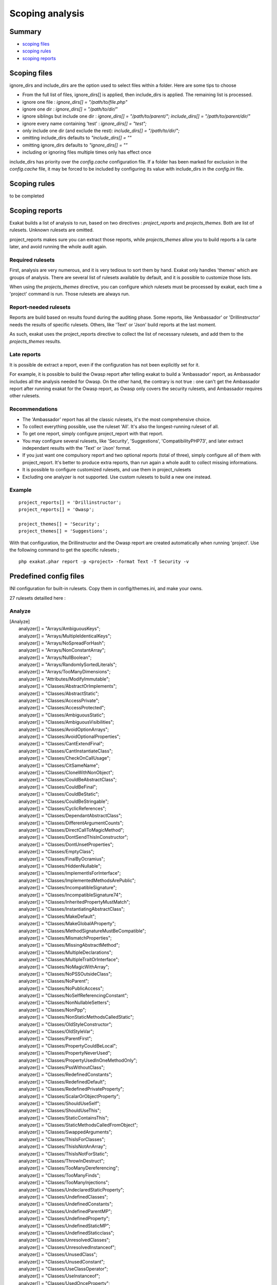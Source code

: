 .. _Scoping:

Scoping analysis
================

Summary
-------


* `scoping files`_
* `scoping rules`_
* `scoping reports`_



Scoping files
----------------------

ignore_dirs and include_dirs are the option used to select files within a folder. Here are some tips to choose 

* From the full list of files, ignore_dirs[] is applied, then include_dirs is applied. The remaining list is processed.
* ignore one file : 
  `ignore_dirs[] = "/path/to/file.php"`

* ignore one dir : 
  `ignore_dirs[] = "/path/to/dir/"`

* ignore siblings but include one dir : 
  `ignore_dirs[] = "/path/to/parent/";`
  `include_dirs[] = "/path/to/parent/dir/"`

* ignore every name containing 'test' : 
  `ignore_dirs[] = "test";`

* only include one dir (and exclude the rest): 
  `include_dirs[] = "/path/to/dir/";`

* omitting include_dirs defaults to `"include_dirs[] = ""`
* omitting ignore_dirs defaults to `"ignore_dirs[] = ""`
* including or ignoring files multiple times only has effect once

include_dirs has priority over the `config.cache` configuration file. If a folder has been marked for exclusion in the `config.cache` file, it may be forced to be included by configuring its value with include_dirs in the `config.ini` file. 

Scoping rules
------------------------------
to be completed




Scoping reports
------------------------------

Exakat builds a list of analysis to run, based on two directives : `project_reports` and `projects_themes`. Both are list of rulesets. Unknown rulesets are omitted. 

project_reports makes sure you can extract those reports, while `projects_themes` allow you to build reports a la carte later, and avoid running the whole audit again.

Required rulesets
#################
First, analysis are very numerous, and it is very tedious to sort them by hand. Exakat only handles 'themes' which are groups of analysis. There are several list of rulesets available by default, and it is possible to customize those lists. 

When using the `projects_themes` directive, you can configure which rulesets must be processed by exakat, each time a 'project' command is run. Those rulesets are always run. 

Report-needed rulesets
######################

Reports are build based on results found during the auditing phase. Some reports, like 'Ambassador' or 'Drillinstructor' needs the results of specific rulesets. Others, like 'Text' or 'Json' build reports at the last moment. 

As such, exakat uses the project_reports directive to collect the list of necessary rulesets, and add them to the `projects_themes` results. 

Late reports
############

It is possible de extract a report, even if the configuration has not been explicitly set for it. 

For example, it is possible to build the Owasp report after telling exakat to build a 'Ambassador' report, as Ambassador includes all the analysis needed for Owasp. On the other hand, the contrary is not true : one can't get the Ambassador report after running exakat for the Owasp report, as Owasp only covers the security rulesets, and Ambassador requires other rulesets. 

Recommendations
###############

* The 'Ambassador' report has all the classic rulesets, it's the most comprehensive choice. 
* To collect everything possible, use the ruleset 'All'. It's also the longest-running ruleset of all. 
* To get one report, simply configure project_report with that report. 
* You may configure several rulesets, like 'Security', 'Suggestions', 'CompatibilityPHP73', and later extract independant results with the 'Text' or 'Json' format.
* If you just want one compulsory report and two optional reports (total of three), simply configure all of them with project_report. It's better to produce extra reports, than run again a whole audit to collect missing informations. 
* It is possible to configure customized rulesets, and use them in project_rulesets
* Excluding one analyzer is not supported. Use custom rulesets to build a new one instead. 

Example
#######

::

    project_reports[] = 'Drillinstructor';
    project_reports[] = 'Owasp';

    project_themes[] = 'Security';
    project_themes[] = 'Suggestions';
    

With that configuration, the Drillinstructor and the Owasp report are created automatically when running 'project'. Use the following command to get the specific rulesets ; 

::

    php exakat.phar report -p <project> -format Text -T Security -v 
    

Predefined config files
------------------------

INI configuration for built-in rulesets. Copy them in config/themes.ini, and make your owns.

27 rulesets detailled here : 

.. _annex-analyze:

Analyze
#######


| [Analyze]
|   analyzer[] = "Arrays/AmbiguousKeys";
|   analyzer[] = "Arrays/MultipleIdenticalKeys";
|   analyzer[] = "Arrays/NoSpreadForHash";
|   analyzer[] = "Arrays/NonConstantArray";
|   analyzer[] = "Arrays/NullBoolean";
|   analyzer[] = "Arrays/RandomlySortedLiterals";
|   analyzer[] = "Arrays/TooManyDimensions";
|   analyzer[] = "Attributes/ModifyImmutable";
|   analyzer[] = "Classes/AbstractOrImplements";
|   analyzer[] = "Classes/AbstractStatic";
|   analyzer[] = "Classes/AccessPrivate";
|   analyzer[] = "Classes/AccessProtected";
|   analyzer[] = "Classes/AmbiguousStatic";
|   analyzer[] = "Classes/AmbiguousVisibilities";
|   analyzer[] = "Classes/AvoidOptionArrays";
|   analyzer[] = "Classes/AvoidOptionalProperties";
|   analyzer[] = "Classes/CantExtendFinal";
|   analyzer[] = "Classes/CantInstantiateClass";
|   analyzer[] = "Classes/CheckOnCallUsage";
|   analyzer[] = "Classes/CitSameName";
|   analyzer[] = "Classes/CloneWithNonObject";
|   analyzer[] = "Classes/CouldBeAbstractClass";
|   analyzer[] = "Classes/CouldBeFinal";
|   analyzer[] = "Classes/CouldBeStatic";
|   analyzer[] = "Classes/CouldBeStringable";
|   analyzer[] = "Classes/CyclicReferences";
|   analyzer[] = "Classes/DependantAbstractClass";
|   analyzer[] = "Classes/DifferentArgumentCounts";
|   analyzer[] = "Classes/DirectCallToMagicMethod";
|   analyzer[] = "Classes/DontSendThisInConstructor";
|   analyzer[] = "Classes/DontUnsetProperties";
|   analyzer[] = "Classes/EmptyClass";
|   analyzer[] = "Classes/FinalByOcramius";
|   analyzer[] = "Classes/HiddenNullable";
|   analyzer[] = "Classes/ImplementIsForInterface";
|   analyzer[] = "Classes/ImplementedMethodsArePublic";
|   analyzer[] = "Classes/IncompatibleSignature";
|   analyzer[] = "Classes/IncompatibleSignature74";
|   analyzer[] = "Classes/InheritedPropertyMustMatch";
|   analyzer[] = "Classes/InstantiatingAbstractClass";
|   analyzer[] = "Classes/MakeDefault";
|   analyzer[] = "Classes/MakeGlobalAProperty";
|   analyzer[] = "Classes/MethodSignatureMustBeCompatible";
|   analyzer[] = "Classes/MismatchProperties";
|   analyzer[] = "Classes/MissingAbstractMethod";
|   analyzer[] = "Classes/MultipleDeclarations";
|   analyzer[] = "Classes/MultipleTraitOrInterface";
|   analyzer[] = "Classes/NoMagicWithArray";
|   analyzer[] = "Classes/NoPSSOutsideClass";
|   analyzer[] = "Classes/NoParent";
|   analyzer[] = "Classes/NoPublicAccess";
|   analyzer[] = "Classes/NoSelfReferencingConstant";
|   analyzer[] = "Classes/NonNullableSetters";
|   analyzer[] = "Classes/NonPpp";
|   analyzer[] = "Classes/NonStaticMethodsCalledStatic";
|   analyzer[] = "Classes/OldStyleConstructor";
|   analyzer[] = "Classes/OldStyleVar";
|   analyzer[] = "Classes/ParentFirst";
|   analyzer[] = "Classes/PropertyCouldBeLocal";
|   analyzer[] = "Classes/PropertyNeverUsed";
|   analyzer[] = "Classes/PropertyUsedInOneMethodOnly";
|   analyzer[] = "Classes/PssWithoutClass";
|   analyzer[] = "Classes/RedefinedConstants";
|   analyzer[] = "Classes/RedefinedDefault";
|   analyzer[] = "Classes/RedefinedPrivateProperty";
|   analyzer[] = "Classes/ScalarOrObjectProperty";
|   analyzer[] = "Classes/ShouldUseSelf";
|   analyzer[] = "Classes/ShouldUseThis";
|   analyzer[] = "Classes/StaticContainsThis";
|   analyzer[] = "Classes/StaticMethodsCalledFromObject";
|   analyzer[] = "Classes/SwappedArguments";
|   analyzer[] = "Classes/ThisIsForClasses";
|   analyzer[] = "Classes/ThisIsNotAnArray";
|   analyzer[] = "Classes/ThisIsNotForStatic";
|   analyzer[] = "Classes/ThrowInDestruct";
|   analyzer[] = "Classes/TooManyDereferencing";
|   analyzer[] = "Classes/TooManyFinds";
|   analyzer[] = "Classes/TooManyInjections";
|   analyzer[] = "Classes/UndeclaredStaticProperty";
|   analyzer[] = "Classes/UndefinedClasses";
|   analyzer[] = "Classes/UndefinedConstants";
|   analyzer[] = "Classes/UndefinedParentMP";
|   analyzer[] = "Classes/UndefinedProperty";
|   analyzer[] = "Classes/UndefinedStaticMP";
|   analyzer[] = "Classes/UndefinedStaticclass";
|   analyzer[] = "Classes/UnresolvedClasses";
|   analyzer[] = "Classes/UnresolvedInstanceof";
|   analyzer[] = "Classes/UnusedClass";
|   analyzer[] = "Classes/UnusedConstant";
|   analyzer[] = "Classes/UseClassOperator";
|   analyzer[] = "Classes/UseInstanceof";
|   analyzer[] = "Classes/UsedOnceProperty";
|   analyzer[] = "Classes/UselessAbstract";
|   analyzer[] = "Classes/UselessConstructor";
|   analyzer[] = "Classes/UselessFinal";
|   analyzer[] = "Classes/UsingThisOutsideAClass";
|   analyzer[] = "Classes/WeakType";
|   analyzer[] = "Classes/WrongName";
|   analyzer[] = "Classes/WrongTypedPropertyInit";
|   analyzer[] = "Constants/BadConstantnames";
|   analyzer[] = "Constants/ConstRecommended";
|   analyzer[] = "Constants/ConstantStrangeNames";
|   analyzer[] = "Constants/CreatedOutsideItsNamespace";
|   analyzer[] = "Constants/InvalidName";
|   analyzer[] = "Constants/MultipleConstantDefinition";
|   analyzer[] = "Constants/StrangeName";
|   analyzer[] = "Constants/UndefinedConstants";
|   analyzer[] = "Exceptions/CantThrow";
|   analyzer[] = "Exceptions/CatchUndefinedVariable";
|   analyzer[] = "Exceptions/ForgottenThrown";
|   analyzer[] = "Exceptions/OverwriteException";
|   analyzer[] = "Exceptions/ThrowFunctioncall";
|   analyzer[] = "Exceptions/UncaughtExceptions";
|   analyzer[] = "Exceptions/Unthrown";
|   analyzer[] = "Exceptions/UselessCatch";
|   analyzer[] = "Files/InclusionWrongCase";
|   analyzer[] = "Files/MissingInclude";
|   analyzer[] = "Functions/AliasesUsage";
|   analyzer[] = "Functions/AvoidBooleanArgument";
|   analyzer[] = "Functions/CallbackNeedsReturn";
|   analyzer[] = "Functions/CancelledParameter";
|   analyzer[] = "Functions/CannotUseStaticForClosure";
|   analyzer[] = "Functions/CouldCentralize";
|   analyzer[] = "Functions/DeepDefinitions";
|   analyzer[] = "Functions/DontUseVoid";
|   analyzer[] = "Functions/EmptyFunction";
|   analyzer[] = "Functions/FnArgumentVariableConfusion";
|   analyzer[] = "Functions/HardcodedPasswords";
|   analyzer[] = "Functions/InsufficientTypehint";
|   analyzer[] = "Functions/MismatchParameterAndType";
|   analyzer[] = "Functions/MismatchParameterName";
|   analyzer[] = "Functions/MismatchTypeAndDefault";
|   analyzer[] = "Functions/MismatchedDefaultArguments";
|   analyzer[] = "Functions/MismatchedTypehint";
|   analyzer[] = "Functions/ModifyTypedParameter";
|   analyzer[] = "Functions/MustReturn";
|   analyzer[] = "Functions/NeverUsedParameter";
|   analyzer[] = "Functions/NoBooleanAsDefault";
|   analyzer[] = "Functions/NoLiteralForReference";
|   analyzer[] = "Functions/NoReturnUsed";
|   analyzer[] = "Functions/OnlyVariableForReference";
|   analyzer[] = "Functions/OnlyVariablePassedByReference";
|   analyzer[] = "Functions/RedeclaredPhpFunction";
|   analyzer[] = "Functions/RelayFunction";
|   analyzer[] = "Functions/ShouldUseConstants";
|   analyzer[] = "Functions/ShouldYieldWithKey";
|   analyzer[] = "Functions/TooManyLocalVariables";
|   analyzer[] = "Functions/TypehintMustBeReturned";
|   analyzer[] = "Functions/TypehintedReferences";
|   analyzer[] = "Functions/UndefinedFunctions";
|   analyzer[] = "Functions/UnknownParameterName";
|   analyzer[] = "Functions/UnusedArguments";
|   analyzer[] = "Functions/UnusedInheritedVariable";
|   analyzer[] = "Functions/UnusedReturnedValue";
|   analyzer[] = "Functions/UseConstantAsArguments";
|   analyzer[] = "Functions/UselessReferenceArgument";
|   analyzer[] = "Functions/UselessReturn";
|   analyzer[] = "Functions/UsesDefaultArguments";
|   analyzer[] = "Functions/UsingDeprecated";
|   analyzer[] = "Functions/WithoutReturn";
|   analyzer[] = "Functions/WrongArgumentType";
|   analyzer[] = "Functions/WrongNumberOfArguments";
|   analyzer[] = "Functions/WrongOptionalParameter";
|   analyzer[] = "Functions/WrongReturnedType";
|   analyzer[] = "Functions/WrongTypeWithCall";
|   analyzer[] = "Functions/funcGetArgModified";
|   analyzer[] = "Interfaces/AlreadyParentsInterface";
|   analyzer[] = "Interfaces/CantImplementTraversable";
|   analyzer[] = "Interfaces/ConcreteVisibility";
|   analyzer[] = "Interfaces/CouldUseInterface";
|   analyzer[] = "Interfaces/EmptyInterface";
|   analyzer[] = "Interfaces/IsNotImplemented";
|   analyzer[] = "Interfaces/NoGaranteeForPropertyConstant";
|   analyzer[] = "Interfaces/RepeatedInterface";
|   analyzer[] = "Interfaces/UndefinedInterfaces";
|   analyzer[] = "Interfaces/UselessInterfaces";
|   analyzer[] = "Namespaces/ConstantFullyQualified";
|   analyzer[] = "Namespaces/EmptyNamespace";
|   analyzer[] = "Namespaces/HiddenUse";
|   analyzer[] = "Namespaces/MultipleAliasDefinitionPerFile";
|   analyzer[] = "Namespaces/MultipleAliasDefinitions";
|   analyzer[] = "Namespaces/ShouldMakeAlias";
|   analyzer[] = "Namespaces/UnresolvedUse";
|   analyzer[] = "Namespaces/UseWithFullyQualifiedNS";
|   analyzer[] = "Performances/ArrayMergeInLoops";
|   analyzer[] = "Performances/LogicalToInArray";
|   analyzer[] = "Performances/MemoizeMagicCall";
|   analyzer[] = "Performances/PrePostIncrement";
|   analyzer[] = "Performances/StrposTooMuch";
|   analyzer[] = "Performances/UseArraySlice";
|   analyzer[] = "Php/ArrayKeyExistsWithObjects";
|   analyzer[] = "Php/AssertFunctionIsReserved";
|   analyzer[] = "Php/AssignAnd";
|   analyzer[] = "Php/Assumptions";
|   analyzer[] = "Php/AvoidMbDectectEncoding";
|   analyzer[] = "Php/BetterRand";
|   analyzer[] = "Php/ConcatAndAddition";
|   analyzer[] = "Php/Crc32MightBeNegative";
|   analyzer[] = "Php/Deprecated";
|   analyzer[] = "Php/DontPolluteGlobalSpace";
|   analyzer[] = "Php/EmptyList";
|   analyzer[] = "Php/FopenMode";
|   analyzer[] = "Php/ForeachObject";
|   analyzer[] = "Php/HashAlgos";
|   analyzer[] = "Php/Incompilable";
|   analyzer[] = "Php/InternalParameterType";
|   analyzer[] = "Php/IsAWithString";
|   analyzer[] = "Php/IsnullVsEqualNull";
|   analyzer[] = "Php/LogicalInLetters";
|   analyzer[] = "Php/MissingMagicIsset";
|   analyzer[] = "Php/MissingSubpattern";
|   analyzer[] = "Php/MultipleDeclareStrict";
|   analyzer[] = "Php/MustCallParentConstructor";
|   analyzer[] = "Php/NoClassInGlobal";
|   analyzer[] = "Php/NoReferenceForTernary";
|   analyzer[] = "Php/OnlyVariableForReference";
|   analyzer[] = "Php/PathinfoReturns";
|   analyzer[] = "Php/ReservedNames";
|   analyzer[] = "Php/ScalarAreNotArrays";
|   analyzer[] = "Php/ShortOpenTagRequired";
|   analyzer[] = "Php/ShouldUseCoalesce";
|   analyzer[] = "Php/StrtrArguments";
|   analyzer[] = "Php/TooManyNativeCalls";
|   analyzer[] = "Php/UnknownPcre2Option";
|   analyzer[] = "Php/UseObjectApi";
|   analyzer[] = "Php/UsePathinfo";
|   analyzer[] = "Php/UseSetCookie";
|   analyzer[] = "Php/UseStdclass";
|   analyzer[] = "Php/WrongAttributeConfiguration";
|   analyzer[] = "Php/WrongTypeForNativeFunction";
|   analyzer[] = "Php/oldAutoloadUsage";
|   analyzer[] = "Security/DontEchoError";
|   analyzer[] = "Security/ShouldUsePreparedStatement";
|   analyzer[] = "Structures/AddZero";
|   analyzer[] = "Structures/AlteringForeachWithoutReference";
|   analyzer[] = "Structures/AlternativeConsistenceByFile";
|   analyzer[] = "Structures/AlwaysFalse";
|   analyzer[] = "Structures/ArrayFillWithObjects";
|   analyzer[] = "Structures/ArrayMapPassesByValue";
|   analyzer[] = "Structures/ArrayMergeAndVariadic";
|   analyzer[] = "Structures/ArrayMergeArrayArray";
|   analyzer[] = "Structures/AssigneAndCompare";
|   analyzer[] = "Structures/AutoUnsetForeach";
|   analyzer[] = "Structures/BailOutEarly";
|   analyzer[] = "Structures/BooleanStrictComparison";
|   analyzer[] = "Structures/BreakOutsideLoop";
|   analyzer[] = "Structures/BuriedAssignation";
|   analyzer[] = "Structures/CastToBoolean";
|   analyzer[] = "Structures/CastingTernary";
|   analyzer[] = "Structures/CatchShadowsVariable";
|   analyzer[] = "Structures/CheckAllTypes";
|   analyzer[] = "Structures/CheckJson";
|   analyzer[] = "Structures/CoalesceAndConcat";
|   analyzer[] = "Structures/CommonAlternatives";
|   analyzer[] = "Structures/ComparedComparison";
|   analyzer[] = "Structures/ConcatEmpty";
|   analyzer[] = "Structures/ContinueIsForLoop";
|   analyzer[] = "Structures/CouldBeElse";
|   analyzer[] = "Structures/CouldBeStatic";
|   analyzer[] = "Structures/CouldUseDir";
|   analyzer[] = "Structures/CouldUseShortAssignation";
|   analyzer[] = "Structures/CouldUseStrrepeat";
|   analyzer[] = "Structures/DanglingArrayReferences";
|   analyzer[] = "Structures/DirThenSlash";
|   analyzer[] = "Structures/DontChangeBlindKey";
|   analyzer[] = "Structures/DontMixPlusPlus";
|   analyzer[] = "Structures/DontReadAndWriteInOneExpression";
|   analyzer[] = "Structures/DoubleAssignation";
|   analyzer[] = "Structures/DoubleInstruction";
|   analyzer[] = "Structures/DoubleObjectAssignation";
|   analyzer[] = "Structures/DropElseAfterReturn";
|   analyzer[] = "Structures/EchoWithConcat";
|   analyzer[] = "Structures/ElseIfElseif";
|   analyzer[] = "Structures/EmptyBlocks";
|   analyzer[] = "Structures/EmptyLines";
|   analyzer[] = "Structures/EmptyTryCatch";
|   analyzer[] = "Structures/ErrorReportingWithInteger";
|   analyzer[] = "Structures/EvalUsage";
|   analyzer[] = "Structures/EvalWithoutTry";
|   analyzer[] = "Structures/ExitUsage";
|   analyzer[] = "Structures/FailingSubstrComparison";
|   analyzer[] = "Structures/ForeachReferenceIsNotModified";
|   analyzer[] = "Structures/ForeachSourceValue";
|   analyzer[] = "Structures/ForgottenWhiteSpace";
|   analyzer[] = "Structures/GlobalUsage";
|   analyzer[] = "Structures/Htmlentitiescall";
|   analyzer[] = "Structures/IdenticalConditions";
|   analyzer[] = "Structures/IdenticalConsecutive";
|   analyzer[] = "Structures/IdenticalOnBothSides";
|   analyzer[] = "Structures/IfWithSameConditions";
|   analyzer[] = "Structures/Iffectation";
|   analyzer[] = "Structures/ImpliedIf";
|   analyzer[] = "Structures/ImplodeArgsOrder";
|   analyzer[] = "Structures/InconsistentElseif";
|   analyzer[] = "Structures/IndicesAreIntOrString";
|   analyzer[] = "Structures/InfiniteRecursion";
|   analyzer[] = "Structures/InvalidPackFormat";
|   analyzer[] = "Structures/InvalidRegex";
|   analyzer[] = "Structures/IsZero";
|   analyzer[] = "Structures/ListOmissions";
|   analyzer[] = "Structures/LogicalMistakes";
|   analyzer[] = "Structures/LoneBlock";
|   analyzer[] = "Structures/LongArguments";
|   analyzer[] = "Structures/MaxLevelOfIdentation";
|   analyzer[] = "Structures/MbstringThirdArg";
|   analyzer[] = "Structures/MbstringUnknownEncoding";
|   analyzer[] = "Structures/MergeIfThen";
|   analyzer[] = "Structures/MismatchedTernary";
|   analyzer[] = "Structures/MissingCases";
|   analyzer[] = "Structures/MissingNew";
|   analyzer[] = "Structures/MissingParenthesis";
|   analyzer[] = "Structures/MixedConcatInterpolation";
|   analyzer[] = "Structures/ModernEmpty";
|   analyzer[] = "Structures/MultipleDefinedCase";
|   analyzer[] = "Structures/MultipleTypeVariable";
|   analyzer[] = "Structures/MultiplyByOne";
|   analyzer[] = "Structures/NegativePow";
|   analyzer[] = "Structures/NestedIfthen";
|   analyzer[] = "Structures/NestedTernary";
|   analyzer[] = "Structures/NeverNegative";
|   analyzer[] = "Structures/NextMonthTrap";
|   analyzer[] = "Structures/NoAppendOnSource";
|   analyzer[] = "Structures/NoChangeIncomingVariables";
|   analyzer[] = "Structures/NoChoice";
|   analyzer[] = "Structures/NoDirectUsage";
|   analyzer[] = "Structures/NoEmptyRegex";
|   analyzer[] = "Structures/NoGetClassNull";
|   analyzer[] = "Structures/NoHardcodedHash";
|   analyzer[] = "Structures/NoHardcodedIp";
|   analyzer[] = "Structures/NoHardcodedPath";
|   analyzer[] = "Structures/NoHardcodedPort";
|   analyzer[] = "Structures/NoIssetWithEmpty";
|   analyzer[] = "Structures/NoNeedForElse";
|   analyzer[] = "Structures/NoNeedForTriple";
|   analyzer[] = "Structures/NoObjectAsIndex";
|   analyzer[] = "Structures/NoParenthesisForLanguageConstruct";
|   analyzer[] = "Structures/NoReferenceOnLeft";
|   analyzer[] = "Structures/NoSubstrOne";
|   analyzer[] = "Structures/NoVariableIsACondition";
|   analyzer[] = "Structures/Noscream";
|   analyzer[] = "Structures/NotEqual";
|   analyzer[] = "Structures/NotNot";
|   analyzer[] = "Structures/ObjectReferences";
|   analyzer[] = "Structures/OnceUsage";
|   analyzer[] = "Structures/OneLineTwoInstructions";
|   analyzer[] = "Structures/OnlyFirstByte";
|   analyzer[] = "Structures/OnlyVariableReturnedByReference";
|   analyzer[] = "Structures/OrDie";
|   analyzer[] = "Structures/PossibleInfiniteLoop";
|   analyzer[] = "Structures/PrintAndDie";
|   analyzer[] = "Structures/PrintWithoutParenthesis";
|   analyzer[] = "Structures/PrintfArguments";
|   analyzer[] = "Structures/QueriesInLoop";
|   analyzer[] = "Structures/RepeatedPrint";
|   analyzer[] = "Structures/RepeatedRegex";
|   analyzer[] = "Structures/ResultMayBeMissing";
|   analyzer[] = "Structures/ReturnTrueFalse";
|   analyzer[] = "Structures/SameConditions";
|   analyzer[] = "Structures/ShouldChainException";
|   analyzer[] = "Structures/ShouldMakeTernary";
|   analyzer[] = "Structures/ShouldPreprocess";
|   analyzer[] = "Structures/ShouldUseExplodeArgs";
|   analyzer[] = "Structures/StaticLoop";
|   analyzer[] = "Structures/StripTagsSkipsClosedTag";
|   analyzer[] = "Structures/StrposCompare";
|   analyzer[] = "Structures/SuspiciousComparison";
|   analyzer[] = "Structures/SwitchToSwitch";
|   analyzer[] = "Structures/SwitchWithoutDefault";
|   analyzer[] = "Structures/TernaryInConcat";
|   analyzer[] = "Structures/TestThenCast";
|   analyzer[] = "Structures/ThrowsAndAssign";
|   analyzer[] = "Structures/TimestampDifference";
|   analyzer[] = "Structures/UncheckedResources";
|   analyzer[] = "Structures/UnconditionLoopBreak";
|   analyzer[] = "Structures/UnknownPregOption";
|   analyzer[] = "Structures/Unpreprocessed";
|   analyzer[] = "Structures/UnsetInForeach";
|   analyzer[] = "Structures/UnsupportedTypesWithOperators";
|   analyzer[] = "Structures/UnusedGlobal";
|   analyzer[] = "Structures/UseConstant";
|   analyzer[] = "Structures/UseInstanceof";
|   analyzer[] = "Structures/UsePositiveCondition";
|   analyzer[] = "Structures/UseSystemTmp";
|   analyzer[] = "Structures/UselessBrackets";
|   analyzer[] = "Structures/UselessCasting";
|   analyzer[] = "Structures/UselessCheck";
|   analyzer[] = "Structures/UselessGlobal";
|   analyzer[] = "Structures/UselessInstruction";
|   analyzer[] = "Structures/UselessParenthesis";
|   analyzer[] = "Structures/UselessSwitch";
|   analyzer[] = "Structures/UselessUnset";
|   analyzer[] = "Structures/VardumpUsage";
|   analyzer[] = "Structures/WhileListEach";
|   analyzer[] = "Structures/WrongRange";
|   analyzer[] = "Structures/pregOptionE";
|   analyzer[] = "Structures/toStringThrowsException";
|   analyzer[] = "Traits/AlreadyParentsTrait";
|   analyzer[] = "Traits/DependantTrait";
|   analyzer[] = "Traits/EmptyTrait";
|   analyzer[] = "Traits/MethodCollisionTraits";
|   analyzer[] = "Traits/TraitNotFound";
|   analyzer[] = "Traits/UndefinedInsteadof";
|   analyzer[] = "Traits/UndefinedTrait";
|   analyzer[] = "Traits/UselessAlias";
|   analyzer[] = "Type/NoRealComparison";
|   analyzer[] = "Type/OneVariableStrings";
|   analyzer[] = "Type/ShouldTypecast";
|   analyzer[] = "Type/SilentlyCastInteger";
|   analyzer[] = "Type/StringHoldAVariable";
|   analyzer[] = "Type/StringWithStrangeSpace";
|   analyzer[] = "Typehints/MissingReturntype";
|   analyzer[] = "Variables/AssignedTwiceOrMore";
|   analyzer[] = "Variables/ConstantTypo";
|   analyzer[] = "Variables/LostReferences";
|   analyzer[] = "Variables/OverwrittenLiterals";
|   analyzer[] = "Variables/StrangeName";
|   analyzer[] = "Variables/UndefinedConstantName";
|   analyzer[] = "Variables/UndefinedVariable";
|   analyzer[] = "Variables/VariableNonascii";
|   analyzer[] = "Variables/VariableUsedOnce";
|   analyzer[] = "Variables/VariableUsedOnceByContext";
|   analyzer[] = "Variables/WrittenOnlyVariable";



.. _annex-attributes:

Attributes
##########


| [Attributes]
|   analyzer[] = "Attributes/ModifyImmutable";
|   analyzer[] = "Functions/KillsApp";
|   analyzer[] = "Functions/UsingDeprecated";



.. _annex-ce:

CE
##


| [CE]
|   analyzer[] = "Arrays/ArrayNSUsage";
|   analyzer[] = "Arrays/Arrayindex";
|   analyzer[] = "Arrays/Multidimensional";
|   analyzer[] = "Arrays/MultipleIdenticalKeys";
|   analyzer[] = "Arrays/NegativeStart";
|   analyzer[] = "Arrays/Phparrayindex";
|   analyzer[] = "Arrays/WithCallback";
|   analyzer[] = "Classes/Abstractclass";
|   analyzer[] = "Classes/Abstractmethods";
|   analyzer[] = "Classes/Anonymous";
|   analyzer[] = "Classes/CheckOnCallUsage";
|   analyzer[] = "Classes/ClassAliasUsage";
|   analyzer[] = "Classes/Classnames";
|   analyzer[] = "Classes/CloningUsage";
|   analyzer[] = "Classes/ConstantClass";
|   analyzer[] = "Classes/ConstantDefinition";
|   analyzer[] = "Classes/DefinedConstants";
|   analyzer[] = "Classes/DefinedProperty";
|   analyzer[] = "Classes/DirectCallToMagicMethod";
|   analyzer[] = "Classes/DontUnsetProperties";
|   analyzer[] = "Classes/DynamicClass";
|   analyzer[] = "Classes/DynamicConstantCall";
|   analyzer[] = "Classes/DynamicMethodCall";
|   analyzer[] = "Classes/DynamicNew";
|   analyzer[] = "Classes/DynamicPropertyCall";
|   analyzer[] = "Classes/FinalPrivate";
|   analyzer[] = "Classes/HasMagicProperty";
|   analyzer[] = "Classes/ImmutableSignature";
|   analyzer[] = "Classes/IsNotFamily";
|   analyzer[] = "Classes/IsaMagicProperty";
|   analyzer[] = "Classes/MagicMethod";
|   analyzer[] = "Classes/MultipleClassesInFile";
|   analyzer[] = "Classes/MultipleDeclarations";
|   analyzer[] = "Classes/MultipleTraitOrInterface";
|   analyzer[] = "Classes/NoMagicWithArray";
|   analyzer[] = "Classes/NoParent";
|   analyzer[] = "Classes/NonPpp";
|   analyzer[] = "Classes/NonStaticMethodsCalledStatic";
|   analyzer[] = "Classes/OldStyleConstructor";
|   analyzer[] = "Classes/OverwrittenConst";
|   analyzer[] = "Classes/RedefinedConstants";
|   analyzer[] = "Classes/RedefinedDefault";
|   analyzer[] = "Classes/RedefinedMethods";
|   analyzer[] = "Classes/StaticContainsThis";
|   analyzer[] = "Classes/StaticMethods";
|   analyzer[] = "Classes/StaticMethodsCalledFromObject";
|   analyzer[] = "Classes/StaticProperties";
|   analyzer[] = "Classes/TestClass";
|   analyzer[] = "Classes/ThrowInDestruct";
|   analyzer[] = "Classes/UndeclaredStaticProperty";
|   analyzer[] = "Classes/UndefinedConstants";
|   analyzer[] = "Classes/UndefinedProperty";
|   analyzer[] = "Classes/UndefinedStaticclass";
|   analyzer[] = "Classes/UseClassOperator";
|   analyzer[] = "Classes/UseInstanceof";
|   analyzer[] = "Classes/UselessFinal";
|   analyzer[] = "Classes/VariableClasses";
|   analyzer[] = "Classes/WrongTypedPropertyInit";
|   analyzer[] = "Complete/CreateCompactVariables";
|   analyzer[] = "Complete/CreateMagicProperty";
|   analyzer[] = "Complete/FollowClosureDefinition";
|   analyzer[] = "Complete/MakeClassConstantDefinition";
|   analyzer[] = "Complete/MakeFunctioncallWithReference";
|   analyzer[] = "Complete/OverwrittenConstants";
|   analyzer[] = "Complete/OverwrittenProperties";
|   analyzer[] = "Complete/SetArrayClassDefinition";
|   analyzer[] = "Complete/SetParentDefinition";
|   analyzer[] = "Complete/SetStringMethodDefinition";
|   analyzer[] = "Composer/Autoload";
|   analyzer[] = "Composer/IsComposerClass";
|   analyzer[] = "Composer/IsComposerInterface";
|   analyzer[] = "Composer/IsComposerNsname";
|   analyzer[] = "Composer/UseComposer";
|   analyzer[] = "Composer/UseComposerLock";
|   analyzer[] = "Constants/CaseInsensitiveConstants";
|   analyzer[] = "Constants/ConditionedConstants";
|   analyzer[] = "Constants/ConstRecommended";
|   analyzer[] = "Constants/ConstantStrangeNames";
|   analyzer[] = "Constants/ConstantUsage";
|   analyzer[] = "Constants/Constantnames";
|   analyzer[] = "Constants/CustomConstantUsage";
|   analyzer[] = "Constants/DynamicCreation";
|   analyzer[] = "Constants/IsExtConstant";
|   analyzer[] = "Constants/IsPhpConstant";
|   analyzer[] = "Constants/MagicConstantUsage";
|   analyzer[] = "Constants/MultipleConstantDefinition";
|   analyzer[] = "Constants/PhpConstantUsage";
|   analyzer[] = "Constants/UndefinedConstants";
|   analyzer[] = "Constants/VariableConstant";
|   analyzer[] = "Dump/CallOrder";
|   analyzer[] = "Dump/CollectAtomCounts";
|   analyzer[] = "Dump/CollectClassChanges";
|   analyzer[] = "Dump/CollectClassChildren";
|   analyzer[] = "Dump/CollectClassConstantCounts";
|   analyzer[] = "Dump/CollectClassDepth";
|   analyzer[] = "Dump/CollectClassInterfaceCounts";
|   analyzer[] = "Dump/CollectClassTraitsCounts";
|   analyzer[] = "Dump/CollectClassesDependencies";
|   analyzer[] = "Dump/CollectDefinitionsStats";
|   analyzer[] = "Dump/CollectFilesDependencies";
|   analyzer[] = "Dump/CollectForeachFavorite";
|   analyzer[] = "Dump/CollectGlobalVariables";
|   analyzer[] = "Dump/CollectLiterals";
|   analyzer[] = "Dump/CollectLocalVariableCounts";
|   analyzer[] = "Dump/CollectMbstringEncodings";
|   analyzer[] = "Dump/CollectMethodCounts";
|   analyzer[] = "Dump/CollectNativeCallsPerExpressions";
|   analyzer[] = "Dump/CollectParameterCounts";
|   analyzer[] = "Dump/CollectParameterNames";
|   analyzer[] = "Dump/CollectPhpStructures";
|   analyzer[] = "Dump/CollectPropertyCounts";
|   analyzer[] = "Dump/CollectReadability";
|   analyzer[] = "Dump/CollectUseCounts";
|   analyzer[] = "Dump/CollectVariables";
|   analyzer[] = "Dump/ConstantOrder";
|   analyzer[] = "Dump/CyclomaticComplexity";
|   analyzer[] = "Dump/DereferencingLevels";
|   analyzer[] = "Dump/EnvironnementVariables";
|   analyzer[] = "Dump/FossilizedMethods";
|   analyzer[] = "Dump/Inclusions";
|   analyzer[] = "Dump/IndentationLevels";
|   analyzer[] = "Dump/NewOrder";
|   analyzer[] = "Dump/ParameterArgumentsLinks";
|   analyzer[] = "Dump/TypehintingStats";
|   analyzer[] = "Dump/Typehintorder";
|   analyzer[] = "Exceptions/DefinedExceptions";
|   analyzer[] = "Exceptions/MultipleCatch";
|   analyzer[] = "Exceptions/OverwriteException";
|   analyzer[] = "Exceptions/ThrowFunctioncall";
|   analyzer[] = "Exceptions/ThrownExceptions";
|   analyzer[] = "Exceptions/UselessCatch";
|   analyzer[] = "Extensions/Extamqp";
|   analyzer[] = "Extensions/Extapache";
|   analyzer[] = "Extensions/Extapc";
|   analyzer[] = "Extensions/Extapcu";
|   analyzer[] = "Extensions/Extarray";
|   analyzer[] = "Extensions/Extast";
|   analyzer[] = "Extensions/Extasync";
|   analyzer[] = "Extensions/Extbcmath";
|   analyzer[] = "Extensions/Extbzip2";
|   analyzer[] = "Extensions/Extcairo";
|   analyzer[] = "Extensions/Extcalendar";
|   analyzer[] = "Extensions/Extcmark";
|   analyzer[] = "Extensions/Extcom";
|   analyzer[] = "Extensions/Extcrypto";
|   analyzer[] = "Extensions/Extcsprng";
|   analyzer[] = "Extensions/Extctype";
|   analyzer[] = "Extensions/Extcurl";
|   analyzer[] = "Extensions/Extcyrus";
|   analyzer[] = "Extensions/Extdate";
|   analyzer[] = "Extensions/Extdb2";
|   analyzer[] = "Extensions/Extdba";
|   analyzer[] = "Extensions/Extdecimal";
|   analyzer[] = "Extensions/Extdio";
|   analyzer[] = "Extensions/Extdom";
|   analyzer[] = "Extensions/Extds";
|   analyzer[] = "Extensions/Exteaccelerator";
|   analyzer[] = "Extensions/Exteio";
|   analyzer[] = "Extensions/Extenchant";
|   analyzer[] = "Extensions/Extereg";
|   analyzer[] = "Extensions/Extev";
|   analyzer[] = "Extensions/Extevent";
|   analyzer[] = "Extensions/Extexif";
|   analyzer[] = "Extensions/Extexpect";
|   analyzer[] = "Extensions/Extfam";
|   analyzer[] = "Extensions/Extfann";
|   analyzer[] = "Extensions/Extfdf";
|   analyzer[] = "Extensions/Extffi";
|   analyzer[] = "Extensions/Extffmpeg";
|   analyzer[] = "Extensions/Extfile";
|   analyzer[] = "Extensions/Extfileinfo";
|   analyzer[] = "Extensions/Extfilter";
|   analyzer[] = "Extensions/Extfpm";
|   analyzer[] = "Extensions/Extftp";
|   analyzer[] = "Extensions/Extgd";
|   analyzer[] = "Extensions/Extgearman";
|   analyzer[] = "Extensions/Extgender";
|   analyzer[] = "Extensions/Extgeoip";
|   analyzer[] = "Extensions/Extgettext";
|   analyzer[] = "Extensions/Extgmagick";
|   analyzer[] = "Extensions/Extgmp";
|   analyzer[] = "Extensions/Extgnupg";
|   analyzer[] = "Extensions/Extgrpc";
|   analyzer[] = "Extensions/Exthash";
|   analyzer[] = "Extensions/Exthrtime";
|   analyzer[] = "Extensions/Exthttp";
|   analyzer[] = "Extensions/Extibase";
|   analyzer[] = "Extensions/Exticonv";
|   analyzer[] = "Extensions/Extigbinary";
|   analyzer[] = "Extensions/Extiis";
|   analyzer[] = "Extensions/Extimagick";
|   analyzer[] = "Extensions/Extimap";
|   analyzer[] = "Extensions/Extinfo";
|   analyzer[] = "Extensions/Extinotify";
|   analyzer[] = "Extensions/Extintl";
|   analyzer[] = "Extensions/Extjson";
|   analyzer[] = "Extensions/Extjudy";
|   analyzer[] = "Extensions/Extkdm5";
|   analyzer[] = "Extensions/Extlapack";
|   analyzer[] = "Extensions/Extldap";
|   analyzer[] = "Extensions/Extleveldb";
|   analyzer[] = "Extensions/Extlibevent";
|   analyzer[] = "Extensions/Extlibsodium";
|   analyzer[] = "Extensions/Extlibxml";
|   analyzer[] = "Extensions/Extlua";
|   analyzer[] = "Extensions/Extlzf";
|   analyzer[] = "Extensions/Extmail";
|   analyzer[] = "Extensions/Extmailparse";
|   analyzer[] = "Extensions/Extmath";
|   analyzer[] = "Extensions/Extmbstring";
|   analyzer[] = "Extensions/Extmcrypt";
|   analyzer[] = "Extensions/Extmemcache";
|   analyzer[] = "Extensions/Extmemcached";
|   analyzer[] = "Extensions/Extmhash";
|   analyzer[] = "Extensions/Extming";
|   analyzer[] = "Extensions/Extmongo";
|   analyzer[] = "Extensions/Extmongodb";
|   analyzer[] = "Extensions/Extmsgpack";
|   analyzer[] = "Extensions/Extmssql";
|   analyzer[] = "Extensions/Extmysql";
|   analyzer[] = "Extensions/Extmysqli";
|   analyzer[] = "Extensions/Extncurses";
|   analyzer[] = "Extensions/Extnewt";
|   analyzer[] = "Extensions/Extnsapi";
|   analyzer[] = "Extensions/Extob";
|   analyzer[] = "Extensions/Extoci8";
|   analyzer[] = "Extensions/Extodbc";
|   analyzer[] = "Extensions/Extopcache";
|   analyzer[] = "Extensions/Extopencensus";
|   analyzer[] = "Extensions/Extopenssl";
|   analyzer[] = "Extensions/Extparle";
|   analyzer[] = "Extensions/Extparsekit";
|   analyzer[] = "Extensions/Extpassword";
|   analyzer[] = "Extensions/Extpcntl";
|   analyzer[] = "Extensions/Extpcov";
|   analyzer[] = "Extensions/Extpcre";
|   analyzer[] = "Extensions/Extpdo";
|   analyzer[] = "Extensions/Extpgsql";
|   analyzer[] = "Extensions/Extphalcon";
|   analyzer[] = "Extensions/Extphar";
|   analyzer[] = "Extensions/Extposix";
|   analyzer[] = "Extensions/Extproctitle";
|   analyzer[] = "Extensions/Extpspell";
|   analyzer[] = "Extensions/Extpsr";
|   analyzer[] = "Extensions/Extrar";
|   analyzer[] = "Extensions/Extrdkafka";
|   analyzer[] = "Extensions/Extreadline";
|   analyzer[] = "Extensions/Extrecode";
|   analyzer[] = "Extensions/Extredis";
|   analyzer[] = "Extensions/Extreflection";
|   analyzer[] = "Extensions/Extrunkit";
|   analyzer[] = "Extensions/Extsdl";
|   analyzer[] = "Extensions/Extseaslog";
|   analyzer[] = "Extensions/Extsem";
|   analyzer[] = "Extensions/Extsession";
|   analyzer[] = "Extensions/Extshmop";
|   analyzer[] = "Extensions/Extsimplexml";
|   analyzer[] = "Extensions/Extsnmp";
|   analyzer[] = "Extensions/Extsoap";
|   analyzer[] = "Extensions/Extsockets";
|   analyzer[] = "Extensions/Extsphinx";
|   analyzer[] = "Extensions/Extspl";
|   analyzer[] = "Extensions/Extsqlite";
|   analyzer[] = "Extensions/Extsqlite3";
|   analyzer[] = "Extensions/Extsqlsrv";
|   analyzer[] = "Extensions/Extssh2";
|   analyzer[] = "Extensions/Extstandard";
|   analyzer[] = "Extensions/Extstats";
|   analyzer[] = "Extensions/Extstring";
|   analyzer[] = "Extensions/Extsuhosin";
|   analyzer[] = "Extensions/Extsvm";
|   analyzer[] = "Extensions/Extswoole";
|   analyzer[] = "Extensions/Exttidy";
|   analyzer[] = "Extensions/Exttokenizer";
|   analyzer[] = "Extensions/Exttokyotyrant";
|   analyzer[] = "Extensions/Exttrader";
|   analyzer[] = "Extensions/Extuopz";
|   analyzer[] = "Extensions/Extuuid";
|   analyzer[] = "Extensions/Extv8js";
|   analyzer[] = "Extensions/Extvarnish";
|   analyzer[] = "Extensions/Extvips";
|   analyzer[] = "Extensions/Extwasm";
|   analyzer[] = "Extensions/Extwddx";
|   analyzer[] = "Extensions/Extweakref";
|   analyzer[] = "Extensions/Extwikidiff2";
|   analyzer[] = "Extensions/Extwincache";
|   analyzer[] = "Extensions/Extxattr";
|   analyzer[] = "Extensions/Extxcache";
|   analyzer[] = "Extensions/Extxdebug";
|   analyzer[] = "Extensions/Extxdiff";
|   analyzer[] = "Extensions/Extxhprof";
|   analyzer[] = "Extensions/Extxml";
|   analyzer[] = "Extensions/Extxmlreader";
|   analyzer[] = "Extensions/Extxmlrpc";
|   analyzer[] = "Extensions/Extxmlwriter";
|   analyzer[] = "Extensions/Extxsl";
|   analyzer[] = "Extensions/Extxxtea";
|   analyzer[] = "Extensions/Extyaml";
|   analyzer[] = "Extensions/Extyis";
|   analyzer[] = "Extensions/Extzbarcode";
|   analyzer[] = "Extensions/Extzendmonitor";
|   analyzer[] = "Extensions/Extzip";
|   analyzer[] = "Extensions/Extzlib";
|   analyzer[] = "Extensions/Extzmq";
|   analyzer[] = "Extensions/Extzookeeper";
|   analyzer[] = "Files/IsCliScript";
|   analyzer[] = "Files/NotDefinitionsOnly";
|   analyzer[] = "Functions/AliasesUsage";
|   analyzer[] = "Functions/CallbackNeedsReturn";
|   analyzer[] = "Functions/CantUse";
|   analyzer[] = "Functions/Closures";
|   analyzer[] = "Functions/ConditionedFunctions";
|   analyzer[] = "Functions/DeepDefinitions";
|   analyzer[] = "Functions/DynamicCode";
|   analyzer[] = "Functions/Dynamiccall";
|   analyzer[] = "Functions/FallbackFunction";
|   analyzer[] = "Functions/Functionnames";
|   analyzer[] = "Functions/FunctionsUsingReference";
|   analyzer[] = "Functions/IsExtFunction";
|   analyzer[] = "Functions/IsGenerator";
|   analyzer[] = "Functions/KillsApp";
|   analyzer[] = "Functions/MarkCallable";
|   analyzer[] = "Functions/MismatchParameterName";
|   analyzer[] = "Functions/MultipleDeclarations";
|   analyzer[] = "Functions/MustReturn";
|   analyzer[] = "Functions/NoLiteralForReference";
|   analyzer[] = "Functions/NullableWithConstant";
|   analyzer[] = "Functions/Recursive";
|   analyzer[] = "Functions/RedeclaredPhpFunction";
|   analyzer[] = "Functions/ShouldYieldWithKey";
|   analyzer[] = "Functions/TypehintMustBeReturned";
|   analyzer[] = "Functions/TypehintedReferences";
|   analyzer[] = "Functions/Typehints";
|   analyzer[] = "Functions/UnbindingClosures";
|   analyzer[] = "Functions/UndefinedFunctions";
|   analyzer[] = "Functions/UnknownParameterName";
|   analyzer[] = "Functions/UnusedInheritedVariable";
|   analyzer[] = "Functions/UseArrowFunctions";
|   analyzer[] = "Functions/UseConstantAsArguments";
|   analyzer[] = "Functions/UsesDefaultArguments";
|   analyzer[] = "Functions/VariableArguments";
|   analyzer[] = "Functions/WrongNumberOfArguments";
|   analyzer[] = "Functions/WrongOptionalParameter";
|   analyzer[] = "Functions/WrongReturnedType";
|   analyzer[] = "Functions/WrongTypeWithCall";
|   analyzer[] = "Interfaces/CantImplementTraversable";
|   analyzer[] = "Interfaces/Interfacenames";
|   analyzer[] = "Interfaces/IsExtInterface";
|   analyzer[] = "Interfaces/IsNotImplemented";
|   analyzer[] = "Interfaces/UndefinedInterfaces";
|   analyzer[] = "Namespaces/Alias";
|   analyzer[] = "Namespaces/EmptyNamespace";
|   analyzer[] = "Namespaces/HiddenUse";
|   analyzer[] = "Namespaces/MultipleAliasDefinitionPerFile";
|   analyzer[] = "Namespaces/MultipleAliasDefinitions";
|   analyzer[] = "Namespaces/NamespaceUsage";
|   analyzer[] = "Namespaces/Namespacesnames";
|   analyzer[] = "Namespaces/ShouldMakeAlias";
|   analyzer[] = "Patterns/CourrierAntiPattern";
|   analyzer[] = "Patterns/DependencyInjection";
|   analyzer[] = "Patterns/Factory";
|   analyzer[] = "Performances/ArrayMergeInLoops";
|   analyzer[] = "Performances/PrePostIncrement";
|   analyzer[] = "Performances/StrposTooMuch";
|   analyzer[] = "Performances/UseArraySlice";
|   analyzer[] = "Php/AlternativeSyntax";
|   analyzer[] = "Php/Argon2Usage";
|   analyzer[] = "Php/ArrayKeyExistsWithObjects";
|   analyzer[] = "Php/AssertionUsage";
|   analyzer[] = "Php/AssignAnd";
|   analyzer[] = "Php/AutoloadUsage";
|   analyzer[] = "Php/BetterRand";
|   analyzer[] = "Php/CastUnsetUsage";
|   analyzer[] = "Php/CastingUsage";
|   analyzer[] = "Php/Coalesce";
|   analyzer[] = "Php/ConcatAndAddition";
|   analyzer[] = "Php/CryptoUsage";
|   analyzer[] = "Php/DeclareEncoding";
|   analyzer[] = "Php/DeclareStrict";
|   analyzer[] = "Php/DeclareStrictType";
|   analyzer[] = "Php/DeclareTicks";
|   analyzer[] = "Php/Deprecated";
|   analyzer[] = "Php/DetectCurrentClass";
|   analyzer[] = "Php/DirectivesUsage";
|   analyzer[] = "Php/DlUsage";
|   analyzer[] = "Php/EchoTagUsage";
|   analyzer[] = "Php/EllipsisUsage";
|   analyzer[] = "Php/ErrorLogUsage";
|   analyzer[] = "Php/FilterToAddSlashes";
|   analyzer[] = "Php/FopenMode";
|   analyzer[] = "Php/Gotonames";
|   analyzer[] = "Php/GroupUseDeclaration";
|   analyzer[] = "Php/Haltcompiler";
|   analyzer[] = "Php/HashAlgos74";
|   analyzer[] = "Php/IdnUts46";
|   analyzer[] = "Php/Incompilable";
|   analyzer[] = "Php/IntegerSeparatorUsage";
|   analyzer[] = "Php/InternalParameterType";
|   analyzer[] = "Php/IsAWithString";
|   analyzer[] = "Php/IsINF";
|   analyzer[] = "Php/IsNAN";
|   analyzer[] = "Php/IsnullVsEqualNull";
|   analyzer[] = "Php/Labelnames";
|   analyzer[] = "Php/ListShortSyntax";
|   analyzer[] = "Php/ListWithKeys";
|   analyzer[] = "Php/LogicalInLetters";
|   analyzer[] = "Php/MiddleVersion";
|   analyzer[] = "Php/MissingSubpattern";
|   analyzer[] = "Php/NestedTernaryWithoutParenthesis";
|   analyzer[] = "Php/NoClassInGlobal";
|   analyzer[] = "Php/NoMoreCurlyArrays";
|   analyzer[] = "Php/NoReferenceForTernary";
|   analyzer[] = "Php/OveriddenFunction";
|   analyzer[] = "Php/PearUsage";
|   analyzer[] = "Php/Php74Deprecation";
|   analyzer[] = "Php/Php74NewClasses";
|   analyzer[] = "Php/Php74NewConstants";
|   analyzer[] = "Php/Php74NewFunctions";
|   analyzer[] = "Php/Php74RemovedDirective";
|   analyzer[] = "Php/Php74RemovedFunctions";
|   analyzer[] = "Php/Php74ReservedKeyword";
|   analyzer[] = "Php/Php74mbstrrpos3rdArg";
|   analyzer[] = "Php/Php7RelaxedKeyword";
|   analyzer[] = "Php/Php80NamedParameterVariadic";
|   analyzer[] = "Php/Php80NewFunctions";
|   analyzer[] = "Php/Php80OnlyTypeHints";
|   analyzer[] = "Php/Php80RemovedConstant";
|   analyzer[] = "Php/Php80RemovedDirective";
|   analyzer[] = "Php/Php80RemovedFunctions";
|   analyzer[] = "Php/Php80RemovesResources";
|   analyzer[] = "Php/Php80UnionTypehint";
|   analyzer[] = "Php/Php80VariableSyntax";
|   analyzer[] = "Php/PhpErrorMsgUsage";
|   analyzer[] = "Php/RawPostDataUsage";
|   analyzer[] = "Php/ReflectionExportIsDeprecated";
|   analyzer[] = "Php/ReturnTypehintUsage";
|   analyzer[] = "Php/ScalarAreNotArrays";
|   analyzer[] = "Php/ScalarTypehintUsage";
|   analyzer[] = "Php/ShouldUseCoalesce";
|   analyzer[] = "Php/SignatureTrailingComma";
|   analyzer[] = "Php/SpreadOperatorForArray";
|   analyzer[] = "Php/StrtrArguments";
|   analyzer[] = "Php/SuperGlobalUsage";
|   analyzer[] = "Php/ThrowUsage";
|   analyzer[] = "Php/ThrowWasAnExpression";
|   analyzer[] = "Php/TrailingComma";
|   analyzer[] = "Php/TriggerErrorUsage";
|   analyzer[] = "Php/TryCatchUsage";
|   analyzer[] = "Php/TryMultipleCatch";
|   analyzer[] = "Php/TypedPropertyUsage";
|   analyzer[] = "Php/UseAttributes";
|   analyzer[] = "Php/UseBrowscap";
|   analyzer[] = "Php/UseCli";
|   analyzer[] = "Php/UseContravariance";
|   analyzer[] = "Php/UseCookies";
|   analyzer[] = "Php/UseCovariance";
|   analyzer[] = "Php/UseMatch";
|   analyzer[] = "Php/UseNullSafeOperator";
|   analyzer[] = "Php/UseNullableType";
|   analyzer[] = "Php/UseObjectApi";
|   analyzer[] = "Php/UsePathinfo";
|   analyzer[] = "Php/UseTrailingUseComma";
|   analyzer[] = "Php/UseWeb";
|   analyzer[] = "Php/UsesEnv";
|   analyzer[] = "Php/WrongTypeForNativeFunction";
|   analyzer[] = "Php/YieldFromUsage";
|   analyzer[] = "Php/YieldUsage";
|   analyzer[] = "Psr/Psr11Usage";
|   analyzer[] = "Psr/Psr13Usage";
|   analyzer[] = "Psr/Psr16Usage";
|   analyzer[] = "Psr/Psr3Usage";
|   analyzer[] = "Psr/Psr6Usage";
|   analyzer[] = "Psr/Psr7Usage";
|   analyzer[] = "Security/CantDisableClass";
|   analyzer[] = "Security/CantDisableFunction";
|   analyzer[] = "Security/DontEchoError";
|   analyzer[] = "Security/ShouldUsePreparedStatement";
|   analyzer[] = "Structures/AddZero";
|   analyzer[] = "Structures/AlteringForeachWithoutReference";
|   analyzer[] = "Structures/ArrayMapPassesByValue";
|   analyzer[] = "Structures/AssigneAndCompare";
|   analyzer[] = "Structures/AutoUnsetForeach";
|   analyzer[] = "Structures/BooleanStrictComparison";
|   analyzer[] = "Structures/CastingTernary";
|   analyzer[] = "Structures/CheckJson";
|   analyzer[] = "Structures/CoalesceAndConcat";
|   analyzer[] = "Structures/ComplexExpression";
|   analyzer[] = "Structures/ConstDefineFavorite";
|   analyzer[] = "Structures/ConstantScalarExpression";
|   analyzer[] = "Structures/CouldUseDir";
|   analyzer[] = "Structures/CouldUseShortAssignation";
|   analyzer[] = "Structures/CouldUseStrrepeat";
|   analyzer[] = "Structures/CurlVersionNow";
|   analyzer[] = "Structures/DanglingArrayReferences";
|   analyzer[] = "Structures/DereferencingAS";
|   analyzer[] = "Structures/DirThenSlash";
|   analyzer[] = "Structures/DontReadAndWriteInOneExpression";
|   analyzer[] = "Structures/DropElseAfterReturn";
|   analyzer[] = "Structures/DynamicCalls";
|   analyzer[] = "Structures/DynamicCode";
|   analyzer[] = "Structures/ElseIfElseif";
|   analyzer[] = "Structures/ElseUsage";
|   analyzer[] = "Structures/EmptyBlocks";
|   analyzer[] = "Structures/ErrorMessages";
|   analyzer[] = "Structures/ErrorReportingWithInteger";
|   analyzer[] = "Structures/EvalUsage";
|   analyzer[] = "Structures/EvalWithoutTry";
|   analyzer[] = "Structures/ExitUsage";
|   analyzer[] = "Structures/FailingSubstrComparison";
|   analyzer[] = "Structures/FileUploadUsage";
|   analyzer[] = "Structures/FileUsage";
|   analyzer[] = "Structures/ForeachReferenceIsNotModified";
|   analyzer[] = "Structures/ForgottenWhiteSpace";
|   analyzer[] = "Structures/FunctionSubscripting";
|   analyzer[] = "Structures/GlobalInGlobal";
|   analyzer[] = "Structures/GlobalUsage";
|   analyzer[] = "Structures/Htmlentitiescall";
|   analyzer[] = "Structures/IdenticalConditions";
|   analyzer[] = "Structures/IdenticalOnBothSides";
|   analyzer[] = "Structures/IfWithSameConditions";
|   analyzer[] = "Structures/ImpliedIf";
|   analyzer[] = "Structures/ImplodeArgsOrder";
|   analyzer[] = "Structures/IncludeUsage";
|   analyzer[] = "Structures/IndicesAreIntOrString";
|   analyzer[] = "Structures/InvalidPackFormat";
|   analyzer[] = "Structures/InvalidRegex";
|   analyzer[] = "Structures/IsZero";
|   analyzer[] = "Structures/ListOmissions";
|   analyzer[] = "Structures/LogicalMistakes";
|   analyzer[] = "Structures/LoneBlock";
|   analyzer[] = "Structures/MailUsage";
|   analyzer[] = "Structures/MbstringThirdArg";
|   analyzer[] = "Structures/MbstringUnknownEncoding";
|   analyzer[] = "Structures/MergeIfThen";
|   analyzer[] = "Structures/MissingParenthesis";
|   analyzer[] = "Structures/MultipleCatch";
|   analyzer[] = "Structures/MultipleDefinedCase";
|   analyzer[] = "Structures/MultiplyByOne";
|   analyzer[] = "Structures/NegativePow";
|   analyzer[] = "Structures/NestedLoops";
|   analyzer[] = "Structures/NestedTernary";
|   analyzer[] = "Structures/NeverNegative";
|   analyzer[] = "Structures/NextMonthTrap";
|   analyzer[] = "Structures/NoChoice";
|   analyzer[] = "Structures/NoDirectAccess";
|   analyzer[] = "Structures/NoEmptyRegex";
|   analyzer[] = "Structures/NoIssetWithEmpty";
|   analyzer[] = "Structures/NoParenthesisForLanguageConstruct";
|   analyzer[] = "Structures/NoReferenceOnLeft";
|   analyzer[] = "Structures/NoSubstrOne";
|   analyzer[] = "Structures/NonBreakableSpaceInNames";
|   analyzer[] = "Structures/Noscream";
|   analyzer[] = "Structures/NotEqual";
|   analyzer[] = "Structures/NotNot";
|   analyzer[] = "Structures/ObjectReferences";
|   analyzer[] = "Structures/OnceUsage";
|   analyzer[] = "Structures/OpensslRandomPseudoByteSecondArg";
|   analyzer[] = "Structures/OrDie";
|   analyzer[] = "Structures/PrintAndDie";
|   analyzer[] = "Structures/PrintWithoutParenthesis";
|   analyzer[] = "Structures/PrintfArguments";
|   analyzer[] = "Structures/RepeatedPrint";
|   analyzer[] = "Structures/RepeatedRegex";
|   analyzer[] = "Structures/ResourcesUsage";
|   analyzer[] = "Structures/ResultMayBeMissing";
|   analyzer[] = "Structures/ReturnTrueFalse";
|   analyzer[] = "Structures/SameConditions";
|   analyzer[] = "Structures/ShellUsage";
|   analyzer[] = "Structures/ShortTags";
|   analyzer[] = "Structures/ShouldChainException";
|   analyzer[] = "Structures/ShouldMakeTernary";
|   analyzer[] = "Structures/ShouldUseExplodeArgs";
|   analyzer[] = "Structures/StripTagsSkipsClosedTag";
|   analyzer[] = "Structures/StrposCompare";
|   analyzer[] = "Structures/SwitchWithoutDefault";
|   analyzer[] = "Structures/TernaryInConcat";
|   analyzer[] = "Structures/ThrowsAndAssign";
|   analyzer[] = "Structures/TimestampDifference";
|   analyzer[] = "Structures/TryFinally";
|   analyzer[] = "Structures/UncheckedResources";
|   analyzer[] = "Structures/UnconditionLoopBreak";
|   analyzer[] = "Structures/UnknownPregOption";
|   analyzer[] = "Structures/UnsupportedTypesWithOperators";
|   analyzer[] = "Structures/UseConstant";
|   analyzer[] = "Structures/UseDebug";
|   analyzer[] = "Structures/UseInstanceof";
|   analyzer[] = "Structures/UseSystemTmp";
|   analyzer[] = "Structures/UselessBrackets";
|   analyzer[] = "Structures/UselessCasting";
|   analyzer[] = "Structures/UselessCheck";
|   analyzer[] = "Structures/UselessInstruction";
|   analyzer[] = "Structures/UselessParenthesis";
|   analyzer[] = "Structures/UselessUnset";
|   analyzer[] = "Structures/VardumpUsage";
|   analyzer[] = "Structures/WhileListEach";
|   analyzer[] = "Structures/pregOptionE";
|   analyzer[] = "Traits/IsExtTrait";
|   analyzer[] = "Traits/Php";
|   analyzer[] = "Traits/TraitUsage";
|   analyzer[] = "Traits/Traitnames";
|   analyzer[] = "Traits/UndefinedInsteadof";
|   analyzer[] = "Traits/UndefinedTrait";
|   analyzer[] = "Traits/UselessAlias";
|   analyzer[] = "Type/ArrayIndex";
|   analyzer[] = "Type/Binary";
|   analyzer[] = "Type/Email";
|   analyzer[] = "Type/GPCIndex";
|   analyzer[] = "Type/Heredoc";
|   analyzer[] = "Type/Hexadecimal";
|   analyzer[] = "Type/Md5String";
|   analyzer[] = "Type/NoRealComparison";
|   analyzer[] = "Type/Nowdoc";
|   analyzer[] = "Type/Octal";
|   analyzer[] = "Type/OneVariableStrings";
|   analyzer[] = "Type/Pack";
|   analyzer[] = "Type/Path";
|   analyzer[] = "Type/Printf";
|   analyzer[] = "Type/Protocols";
|   analyzer[] = "Type/Regex";
|   analyzer[] = "Type/Shellcommands";
|   analyzer[] = "Type/ShouldTypecast";
|   analyzer[] = "Type/SilentlyCastInteger";
|   analyzer[] = "Type/Sql";
|   analyzer[] = "Type/StringWithStrangeSpace";
|   analyzer[] = "Type/Url";
|   analyzer[] = "Typehints/CouldBeArray";
|   analyzer[] = "Typehints/CouldBeBoolean";
|   analyzer[] = "Typehints/CouldBeCIT";
|   analyzer[] = "Typehints/CouldBeFloat";
|   analyzer[] = "Typehints/CouldBeInt";
|   analyzer[] = "Typehints/CouldBeNull";
|   analyzer[] = "Typehints/CouldBeString";
|   analyzer[] = "Typehints/MissingReturntype";
|   analyzer[] = "Variables/References";
|   analyzer[] = "Variables/SelfTransform";
|   analyzer[] = "Variables/StaticVariables";
|   analyzer[] = "Variables/UncommonEnvVar";
|   analyzer[] = "Variables/UndefinedVariable";
|   analyzer[] = "Variables/VariableLong";
|   analyzer[] = "Variables/VariableUsedOnceByContext";
|   analyzer[] = "Variables/VariableVariables";
|   analyzer[] = "Vendors/Codeigniter";
|   analyzer[] = "Vendors/Concrete5";
|   analyzer[] = "Vendors/Drupal";
|   analyzer[] = "Vendors/Ez";
|   analyzer[] = "Vendors/Fuel";
|   analyzer[] = "Vendors/Joomla";
|   analyzer[] = "Vendors/Laravel";
|   analyzer[] = "Vendors/Phalcon";
|   analyzer[] = "Vendors/Symfony";
|   analyzer[] = "Vendors/Typo3";
|   analyzer[] = "Vendors/Wordpress";
|   analyzer[] = "Vendors/Yii";



.. _annex-ci-checks:

CI-checks
#########


| [CI-checks]
|   analyzer[] = "Arrays/MultipleIdenticalKeys";
|   analyzer[] = "Classes/CheckOnCallUsage";
|   analyzer[] = "Classes/DirectCallToMagicMethod";
|   analyzer[] = "Classes/DontUnsetProperties";
|   analyzer[] = "Classes/MultipleDeclarations";
|   analyzer[] = "Classes/MultipleTraitOrInterface";
|   analyzer[] = "Classes/NoMagicWithArray";
|   analyzer[] = "Classes/NoParent";
|   analyzer[] = "Classes/NonPpp";
|   analyzer[] = "Classes/NonStaticMethodsCalledStatic";
|   analyzer[] = "Classes/RedefinedConstants";
|   analyzer[] = "Classes/RedefinedDefault";
|   analyzer[] = "Classes/StaticContainsThis";
|   analyzer[] = "Classes/StaticMethodsCalledFromObject";
|   analyzer[] = "Classes/ThrowInDestruct";
|   analyzer[] = "Classes/UndeclaredStaticProperty";
|   analyzer[] = "Classes/UndefinedConstants";
|   analyzer[] = "Classes/UndefinedProperty";
|   analyzer[] = "Classes/UndefinedStaticclass";
|   analyzer[] = "Classes/UseClassOperator";
|   analyzer[] = "Classes/UseInstanceof";
|   analyzer[] = "Classes/UselessFinal";
|   analyzer[] = "Classes/WrongTypedPropertyInit";
|   analyzer[] = "Constants/ConstRecommended";
|   analyzer[] = "Constants/ConstantStrangeNames";
|   analyzer[] = "Constants/MultipleConstantDefinition";
|   analyzer[] = "Constants/UndefinedConstants";
|   analyzer[] = "Exceptions/OverwriteException";
|   analyzer[] = "Exceptions/ThrowFunctioncall";
|   analyzer[] = "Exceptions/UselessCatch";
|   analyzer[] = "Functions/AliasesUsage";
|   analyzer[] = "Functions/CallbackNeedsReturn";
|   analyzer[] = "Functions/MustReturn";
|   analyzer[] = "Functions/NoLiteralForReference";
|   analyzer[] = "Functions/RedeclaredPhpFunction";
|   analyzer[] = "Functions/ShouldYieldWithKey";
|   analyzer[] = "Functions/TypehintMustBeReturned";
|   analyzer[] = "Functions/TypehintedReferences";
|   analyzer[] = "Functions/UndefinedFunctions";
|   analyzer[] = "Functions/UnknownParameterName";
|   analyzer[] = "Functions/UnusedInheritedVariable";
|   analyzer[] = "Functions/UseConstantAsArguments";
|   analyzer[] = "Functions/UsesDefaultArguments";
|   analyzer[] = "Functions/WrongNumberOfArguments";
|   analyzer[] = "Functions/WrongOptionalParameter";
|   analyzer[] = "Functions/WrongReturnedType";
|   analyzer[] = "Functions/WrongTypeWithCall";
|   analyzer[] = "Interfaces/CantImplementTraversable";
|   analyzer[] = "Interfaces/IsNotImplemented";
|   analyzer[] = "Interfaces/UndefinedInterfaces";
|   analyzer[] = "Namespaces/EmptyNamespace";
|   analyzer[] = "Namespaces/HiddenUse";
|   analyzer[] = "Namespaces/MultipleAliasDefinitionPerFile";
|   analyzer[] = "Namespaces/MultipleAliasDefinitions";
|   analyzer[] = "Namespaces/ShouldMakeAlias";
|   analyzer[] = "Performances/ArrayMergeInLoops";
|   analyzer[] = "Performances/PrePostIncrement";
|   analyzer[] = "Performances/StrposTooMuch";
|   analyzer[] = "Performances/UseArraySlice";
|   analyzer[] = "Php/AssignAnd";
|   analyzer[] = "Php/BetterRand";
|   analyzer[] = "Php/ConcatAndAddition";
|   analyzer[] = "Php/Deprecated";
|   analyzer[] = "Php/FopenMode";
|   analyzer[] = "Php/InternalParameterType";
|   analyzer[] = "Php/IsAWithString";
|   analyzer[] = "Php/IsnullVsEqualNull";
|   analyzer[] = "Php/LogicalInLetters";
|   analyzer[] = "Php/MissingSubpattern";
|   analyzer[] = "Php/NoClassInGlobal";
|   analyzer[] = "Php/NoReferenceForTernary";
|   analyzer[] = "Php/ScalarAreNotArrays";
|   analyzer[] = "Php/ShouldUseCoalesce";
|   analyzer[] = "Php/StrtrArguments";
|   analyzer[] = "Php/UseObjectApi";
|   analyzer[] = "Php/UsePathinfo";
|   analyzer[] = "Php/WrongTypeForNativeFunction";
|   analyzer[] = "Security/DontEchoError";
|   analyzer[] = "Security/ShouldUsePreparedStatement";
|   analyzer[] = "Structures/AddZero";
|   analyzer[] = "Structures/AlteringForeachWithoutReference";
|   analyzer[] = "Structures/AssigneAndCompare";
|   analyzer[] = "Structures/AutoUnsetForeach";
|   analyzer[] = "Structures/BooleanStrictComparison";
|   analyzer[] = "Structures/CastingTernary";
|   analyzer[] = "Structures/CheckJson";
|   analyzer[] = "Structures/CoalesceAndConcat";
|   analyzer[] = "Structures/CouldUseDir";
|   analyzer[] = "Structures/CouldUseShortAssignation";
|   analyzer[] = "Structures/CouldUseStrrepeat";
|   analyzer[] = "Structures/DanglingArrayReferences";
|   analyzer[] = "Structures/DirThenSlash";
|   analyzer[] = "Structures/DropElseAfterReturn";
|   analyzer[] = "Structures/ElseIfElseif";
|   analyzer[] = "Structures/EmptyBlocks";
|   analyzer[] = "Structures/ErrorReportingWithInteger";
|   analyzer[] = "Structures/EvalWithoutTry";
|   analyzer[] = "Structures/ExitUsage";
|   analyzer[] = "Structures/FailingSubstrComparison";
|   analyzer[] = "Structures/ForeachReferenceIsNotModified";
|   analyzer[] = "Structures/ForgottenWhiteSpace";
|   analyzer[] = "Structures/Htmlentitiescall";
|   analyzer[] = "Structures/IdenticalConditions";
|   analyzer[] = "Structures/IdenticalOnBothSides";
|   analyzer[] = "Structures/IfWithSameConditions";
|   analyzer[] = "Structures/ImpliedIf";
|   analyzer[] = "Structures/ImplodeArgsOrder";
|   analyzer[] = "Structures/IndicesAreIntOrString";
|   analyzer[] = "Structures/InvalidPackFormat";
|   analyzer[] = "Structures/InvalidRegex";
|   analyzer[] = "Structures/IsZero";
|   analyzer[] = "Structures/ListOmissions";
|   analyzer[] = "Structures/LogicalMistakes";
|   analyzer[] = "Structures/LoneBlock";
|   analyzer[] = "Structures/MbstringThirdArg";
|   analyzer[] = "Structures/MbstringUnknownEncoding";
|   analyzer[] = "Structures/MergeIfThen";
|   analyzer[] = "Structures/MissingParenthesis";
|   analyzer[] = "Structures/MultipleDefinedCase";
|   analyzer[] = "Structures/MultiplyByOne";
|   analyzer[] = "Structures/NegativePow";
|   analyzer[] = "Structures/NestedTernary";
|   analyzer[] = "Structures/NeverNegative";
|   analyzer[] = "Structures/NextMonthTrap";
|   analyzer[] = "Structures/NoChoice";
|   analyzer[] = "Structures/NoEmptyRegex";
|   analyzer[] = "Structures/NoIssetWithEmpty";
|   analyzer[] = "Structures/NoParenthesisForLanguageConstruct";
|   analyzer[] = "Structures/NoReferenceOnLeft";
|   analyzer[] = "Structures/NoSubstrOne";
|   analyzer[] = "Structures/Noscream";
|   analyzer[] = "Structures/NotEqual";
|   analyzer[] = "Structures/NotNot";
|   analyzer[] = "Structures/ObjectReferences";
|   analyzer[] = "Structures/OrDie";
|   analyzer[] = "Structures/PrintAndDie";
|   analyzer[] = "Structures/PrintWithoutParenthesis";
|   analyzer[] = "Structures/PrintfArguments";
|   analyzer[] = "Structures/RepeatedPrint";
|   analyzer[] = "Structures/RepeatedRegex";
|   analyzer[] = "Structures/ResultMayBeMissing";
|   analyzer[] = "Structures/ReturnTrueFalse";
|   analyzer[] = "Structures/SameConditions";
|   analyzer[] = "Structures/ShouldChainException";
|   analyzer[] = "Structures/ShouldMakeTernary";
|   analyzer[] = "Structures/ShouldUseExplodeArgs";
|   analyzer[] = "Structures/StripTagsSkipsClosedTag";
|   analyzer[] = "Structures/StrposCompare";
|   analyzer[] = "Structures/SwitchWithoutDefault";
|   analyzer[] = "Structures/TernaryInConcat";
|   analyzer[] = "Structures/ThrowsAndAssign";
|   analyzer[] = "Structures/TimestampDifference";
|   analyzer[] = "Structures/UncheckedResources";
|   analyzer[] = "Structures/UnconditionLoopBreak";
|   analyzer[] = "Structures/UseConstant";
|   analyzer[] = "Structures/UseInstanceof";
|   analyzer[] = "Structures/UseSystemTmp";
|   analyzer[] = "Structures/UselessBrackets";
|   analyzer[] = "Structures/UselessCasting";
|   analyzer[] = "Structures/UselessCheck";
|   analyzer[] = "Structures/UselessInstruction";
|   analyzer[] = "Structures/UselessParenthesis";
|   analyzer[] = "Structures/UselessUnset";
|   analyzer[] = "Structures/VardumpUsage";
|   analyzer[] = "Structures/WhileListEach";
|   analyzer[] = "Structures/pregOptionE";
|   analyzer[] = "Traits/UndefinedInsteadof";
|   analyzer[] = "Traits/UndefinedTrait";
|   analyzer[] = "Traits/UselessAlias";
|   analyzer[] = "Type/NoRealComparison";
|   analyzer[] = "Type/OneVariableStrings";
|   analyzer[] = "Type/ShouldTypecast";
|   analyzer[] = "Type/SilentlyCastInteger";
|   analyzer[] = "Type/StringWithStrangeSpace";
|   analyzer[] = "Typehints/MissingReturntype";
|   analyzer[] = "Variables/UndefinedVariable";



.. _annex-classreview:

ClassReview
###########


| [ClassReview]
|   analyzer[] = "Classes/AvoidOptionArrays";
|   analyzer[] = "Classes/CancelCommonMethod";
|   analyzer[] = "Classes/ConstantClass";
|   analyzer[] = "Classes/CouldBeAbstractClass";
|   analyzer[] = "Classes/CouldBeClassConstant";
|   analyzer[] = "Classes/CouldBeFinal";
|   analyzer[] = "Classes/CouldBeParentMethod";
|   analyzer[] = "Classes/CouldBePrivate";
|   analyzer[] = "Classes/CouldBePrivateConstante";
|   analyzer[] = "Classes/CouldBePrivateMethod";
|   analyzer[] = "Classes/CouldBeProtectedConstant";
|   analyzer[] = "Classes/CouldBeProtectedMethod";
|   analyzer[] = "Classes/CouldBeProtectedProperty";
|   analyzer[] = "Classes/CouldBeStatic";
|   analyzer[] = "Classes/CyclicReferences";
|   analyzer[] = "Classes/DependantAbstractClass";
|   analyzer[] = "Classes/DifferentArgumentCounts";
|   analyzer[] = "Classes/DisconnectedClasses";
|   analyzer[] = "Classes/FinalPrivate";
|   analyzer[] = "Classes/Finalclass";
|   analyzer[] = "Classes/Finalmethod";
|   analyzer[] = "Classes/FossilizedMethod";
|   analyzer[] = "Classes/HiddenNullable";
|   analyzer[] = "Classes/InheritedPropertyMustMatch";
|   analyzer[] = "Classes/InsufficientPropertyTypehint";
|   analyzer[] = "Classes/MismatchProperties";
|   analyzer[] = "Classes/MissingAbstractMethod";
|   analyzer[] = "Classes/MutualExtension";
|   analyzer[] = "Classes/NoParent";
|   analyzer[] = "Classes/NoSelfReferencingConstant";
|   analyzer[] = "Classes/NonNullableSetters";
|   analyzer[] = "Classes/PropertyCouldBeLocal";
|   analyzer[] = "Classes/RaisedAccessLevel";
|   analyzer[] = "Classes/RedefinedProperty";
|   analyzer[] = "Classes/ShouldUseSelf";
|   analyzer[] = "Classes/UndeclaredStaticProperty";
|   analyzer[] = "Classes/UninitedProperty";
|   analyzer[] = "Classes/UnreachableConstant";
|   analyzer[] = "Classes/UnusedConstant";
|   analyzer[] = "Classes/UselessTypehint";
|   analyzer[] = "Classes/WrongTypedPropertyInit";
|   analyzer[] = "Functions/ExceedingTypehint";
|   analyzer[] = "Functions/ModifyTypedParameter";
|   analyzer[] = "Functions/NullableWithoutCheck";
|   analyzer[] = "Functions/WrongReturnedType";
|   analyzer[] = "Interfaces/AvoidSelfInInterface";
|   analyzer[] = "Interfaces/IsNotImplemented";
|   analyzer[] = "Interfaces/NoGaranteeForPropertyConstant";
|   analyzer[] = "Interfaces/UselessInterfaces";
|   analyzer[] = "Performances/MemoizeMagicCall";
|   analyzer[] = "Php/MissingMagicIsset";
|   analyzer[] = "Structures/CouldBeStatic";
|   analyzer[] = "Structures/DoubleObjectAssignation";
|   analyzer[] = "Traits/SelfUsingTrait";
|   analyzer[] = "Traits/UnusedClassTrait";
|   analyzer[] = "Variables/NoStaticVarInMethod";



.. _annex-coding-conventions:

Coding conventions
##################


| [Coding conventions]
|   analyzer[] = "";



.. _annex-compatibilityphp53:

CompatibilityPHP53
##################


| [CompatibilityPHP53]
|   analyzer[] = "Arrays/ArrayNSUsage";
|   analyzer[] = "Arrays/MixedKeys";
|   analyzer[] = "Classes/Anonymous";
|   analyzer[] = "Classes/CantInheritAbstractMethod";
|   analyzer[] = "Classes/ChildRemoveTypehint";
|   analyzer[] = "Classes/ConstVisibilityUsage";
|   analyzer[] = "Classes/IntegerAsProperty";
|   analyzer[] = "Classes/NonStaticMethodsCalledStatic";
|   analyzer[] = "Classes/NullOnNew";
|   analyzer[] = "Exceptions/MultipleCatch";
|   analyzer[] = "Extensions/Extdba";
|   analyzer[] = "Extensions/Extfdf";
|   analyzer[] = "Extensions/Extming";
|   analyzer[] = "Functions/GeneratorCannotReturn";
|   analyzer[] = "Functions/MultipleSameArguments";
|   analyzer[] = "Namespaces/UseFunctionsConstants";
|   analyzer[] = "Php/CantUseReturnValueInWriteContext";
|   analyzer[] = "Php/CaseForPSS";
|   analyzer[] = "Php/ClassConstWithArray";
|   analyzer[] = "Php/ClosureThisSupport";
|   analyzer[] = "Php/CoalesceEqual";
|   analyzer[] = "Php/ConcatAndAddition";
|   analyzer[] = "Php/ConstWithArray";
|   analyzer[] = "Php/DefineWithArray";
|   analyzer[] = "Php/DirectCallToClone";
|   analyzer[] = "Php/EllipsisUsage";
|   analyzer[] = "Php/EnumUsage";
|   analyzer[] = "Php/ExponentUsage";
|   analyzer[] = "Php/FlexibleHeredoc";
|   analyzer[] = "Php/GroupUseDeclaration";
|   analyzer[] = "Php/GroupUseTrailingComma";
|   analyzer[] = "Php/HashAlgos53";
|   analyzer[] = "Php/HashAlgos71";
|   analyzer[] = "Php/ListShortSyntax";
|   analyzer[] = "Php/ListWithKeys";
|   analyzer[] = "Php/ListWithReference";
|   analyzer[] = "Php/MethodCallOnNew";
|   analyzer[] = "Php/NoListWithString";
|   analyzer[] = "Php/NoReferenceForStaticProperty";
|   analyzer[] = "Php/NoReturnForGenerator";
|   analyzer[] = "Php/NoStringWithAppend";
|   analyzer[] = "Php/NoSubstrMinusOne";
|   analyzer[] = "Php/PHP70scalartypehints";
|   analyzer[] = "Php/PHP71scalartypehints";
|   analyzer[] = "Php/PHP72scalartypehints";
|   analyzer[] = "Php/PHP73LastEmptyArgument";
|   analyzer[] = "Php/ParenthesisAsParameter";
|   analyzer[] = "Php/Php54NewFunctions";
|   analyzer[] = "Php/Php55NewFunctions";
|   analyzer[] = "Php/Php56NewFunctions";
|   analyzer[] = "Php/Php70NewClasses";
|   analyzer[] = "Php/Php70NewFunctions";
|   analyzer[] = "Php/Php70NewInterfaces";
|   analyzer[] = "Php/Php71NewClasses";
|   analyzer[] = "Php/Php72NewClasses";
|   analyzer[] = "Php/Php73NewFunctions";
|   analyzer[] = "Php/Php7RelaxedKeyword";
|   analyzer[] = "Php/StaticclassUsage";
|   analyzer[] = "Php/TrailingComma";
|   analyzer[] = "Php/TypedPropertyUsage";
|   analyzer[] = "Php/UnicodeEscapePartial";
|   analyzer[] = "Php/UnicodeEscapeSyntax";
|   analyzer[] = "Php/UnpackingInsideArrays";
|   analyzer[] = "Php/UseNullableType";
|   analyzer[] = "Php/debugInfoUsage";
|   analyzer[] = "Structures/Break0";
|   analyzer[] = "Structures/ConstantScalarExpression";
|   analyzer[] = "Structures/ContinueIsForLoop";
|   analyzer[] = "Structures/DereferencingAS";
|   analyzer[] = "Structures/ForeachWithList";
|   analyzer[] = "Structures/FunctionSubscripting";
|   analyzer[] = "Structures/IssetWithConstant";
|   analyzer[] = "Structures/NoGetClassNull";
|   analyzer[] = "Structures/PHP7Dirname";
|   analyzer[] = "Structures/SwitchWithMultipleDefault";
|   analyzer[] = "Structures/VariableGlobal";
|   analyzer[] = "Type/Binary";
|   analyzer[] = "Type/MalformedOctal";
|   analyzer[] = "Variables/Php5IndirectExpression";
|   analyzer[] = "Variables/Php7IndirectExpression";



.. _annex-compatibilityphp54:

CompatibilityPHP54
##################


| [CompatibilityPHP54]
|   analyzer[] = "Arrays/MixedKeys";
|   analyzer[] = "Classes/Anonymous";
|   analyzer[] = "Classes/CantInheritAbstractMethod";
|   analyzer[] = "Classes/ChildRemoveTypehint";
|   analyzer[] = "Classes/ConstVisibilityUsage";
|   analyzer[] = "Classes/IntegerAsProperty";
|   analyzer[] = "Classes/NonStaticMethodsCalledStatic";
|   analyzer[] = "Classes/NullOnNew";
|   analyzer[] = "Exceptions/MultipleCatch";
|   analyzer[] = "Extensions/Extmhash";
|   analyzer[] = "Functions/GeneratorCannotReturn";
|   analyzer[] = "Functions/MultipleSameArguments";
|   analyzer[] = "Namespaces/UseFunctionsConstants";
|   analyzer[] = "Php/CantUseReturnValueInWriteContext";
|   analyzer[] = "Php/CaseForPSS";
|   analyzer[] = "Php/ClassConstWithArray";
|   analyzer[] = "Php/CoalesceEqual";
|   analyzer[] = "Php/ConcatAndAddition";
|   analyzer[] = "Php/ConstWithArray";
|   analyzer[] = "Php/DefineWithArray";
|   analyzer[] = "Php/DirectCallToClone";
|   analyzer[] = "Php/EllipsisUsage";
|   analyzer[] = "Php/EnumUsage";
|   analyzer[] = "Php/ExponentUsage";
|   analyzer[] = "Php/FlexibleHeredoc";
|   analyzer[] = "Php/GroupUseDeclaration";
|   analyzer[] = "Php/GroupUseTrailingComma";
|   analyzer[] = "Php/HashAlgos53";
|   analyzer[] = "Php/HashAlgos54";
|   analyzer[] = "Php/HashAlgos71";
|   analyzer[] = "Php/ListShortSyntax";
|   analyzer[] = "Php/ListWithKeys";
|   analyzer[] = "Php/ListWithReference";
|   analyzer[] = "Php/NoListWithString";
|   analyzer[] = "Php/NoReferenceForStaticProperty";
|   analyzer[] = "Php/NoReturnForGenerator";
|   analyzer[] = "Php/NoStringWithAppend";
|   analyzer[] = "Php/NoSubstrMinusOne";
|   analyzer[] = "Php/PHP70scalartypehints";
|   analyzer[] = "Php/PHP71scalartypehints";
|   analyzer[] = "Php/PHP72scalartypehints";
|   analyzer[] = "Php/PHP73LastEmptyArgument";
|   analyzer[] = "Php/ParenthesisAsParameter";
|   analyzer[] = "Php/Php54RemovedFunctions";
|   analyzer[] = "Php/Php55NewFunctions";
|   analyzer[] = "Php/Php56NewFunctions";
|   analyzer[] = "Php/Php70NewClasses";
|   analyzer[] = "Php/Php70NewFunctions";
|   analyzer[] = "Php/Php70NewInterfaces";
|   analyzer[] = "Php/Php71NewClasses";
|   analyzer[] = "Php/Php72NewClasses";
|   analyzer[] = "Php/Php73NewFunctions";
|   analyzer[] = "Php/Php7RelaxedKeyword";
|   analyzer[] = "Php/StaticclassUsage";
|   analyzer[] = "Php/TrailingComma";
|   analyzer[] = "Php/TypedPropertyUsage";
|   analyzer[] = "Php/UnicodeEscapePartial";
|   analyzer[] = "Php/UnicodeEscapeSyntax";
|   analyzer[] = "Php/UnpackingInsideArrays";
|   analyzer[] = "Php/UseNullableType";
|   analyzer[] = "Php/debugInfoUsage";
|   analyzer[] = "Structures/BreakNonInteger";
|   analyzer[] = "Structures/CalltimePassByReference";
|   analyzer[] = "Structures/ConstantScalarExpression";
|   analyzer[] = "Structures/ContinueIsForLoop";
|   analyzer[] = "Structures/CryptWithoutSalt";
|   analyzer[] = "Structures/DereferencingAS";
|   analyzer[] = "Structures/ForeachWithList";
|   analyzer[] = "Structures/IssetWithConstant";
|   analyzer[] = "Structures/NoGetClassNull";
|   analyzer[] = "Structures/PHP7Dirname";
|   analyzer[] = "Structures/SwitchWithMultipleDefault";
|   analyzer[] = "Structures/VariableGlobal";
|   analyzer[] = "Type/MalformedOctal";
|   analyzer[] = "Variables/Php5IndirectExpression";
|   analyzer[] = "Variables/Php7IndirectExpression";



.. _annex-compatibilityphp55:

CompatibilityPHP55
##################


| [CompatibilityPHP55]
|   analyzer[] = "Classes/Anonymous";
|   analyzer[] = "Classes/CantInheritAbstractMethod";
|   analyzer[] = "Classes/ChildRemoveTypehint";
|   analyzer[] = "Classes/ConstVisibilityUsage";
|   analyzer[] = "Classes/IntegerAsProperty";
|   analyzer[] = "Classes/NonStaticMethodsCalledStatic";
|   analyzer[] = "Classes/NullOnNew";
|   analyzer[] = "Exceptions/MultipleCatch";
|   analyzer[] = "Extensions/Extapc";
|   analyzer[] = "Extensions/Extmysql";
|   analyzer[] = "Functions/GeneratorCannotReturn";
|   analyzer[] = "Functions/MultipleSameArguments";
|   analyzer[] = "Namespaces/UseFunctionsConstants";
|   analyzer[] = "Php/ClassConstWithArray";
|   analyzer[] = "Php/CoalesceEqual";
|   analyzer[] = "Php/ConcatAndAddition";
|   analyzer[] = "Php/ConstWithArray";
|   analyzer[] = "Php/DefineWithArray";
|   analyzer[] = "Php/DirectCallToClone";
|   analyzer[] = "Php/EllipsisUsage";
|   analyzer[] = "Php/EnumUsage";
|   analyzer[] = "Php/ExponentUsage";
|   analyzer[] = "Php/FlexibleHeredoc";
|   analyzer[] = "Php/GroupUseDeclaration";
|   analyzer[] = "Php/GroupUseTrailingComma";
|   analyzer[] = "Php/HashAlgos53";
|   analyzer[] = "Php/HashAlgos54";
|   analyzer[] = "Php/HashAlgos71";
|   analyzer[] = "Php/ListShortSyntax";
|   analyzer[] = "Php/ListWithKeys";
|   analyzer[] = "Php/ListWithReference";
|   analyzer[] = "Php/NoListWithString";
|   analyzer[] = "Php/NoReferenceForStaticProperty";
|   analyzer[] = "Php/NoReturnForGenerator";
|   analyzer[] = "Php/NoStringWithAppend";
|   analyzer[] = "Php/NoSubstrMinusOne";
|   analyzer[] = "Php/PHP70scalartypehints";
|   analyzer[] = "Php/PHP71scalartypehints";
|   analyzer[] = "Php/PHP72scalartypehints";
|   analyzer[] = "Php/PHP73LastEmptyArgument";
|   analyzer[] = "Php/ParenthesisAsParameter";
|   analyzer[] = "Php/Password55";
|   analyzer[] = "Php/Php55RemovedFunctions";
|   analyzer[] = "Php/Php56NewFunctions";
|   analyzer[] = "Php/Php70NewClasses";
|   analyzer[] = "Php/Php70NewFunctions";
|   analyzer[] = "Php/Php70NewInterfaces";
|   analyzer[] = "Php/Php71NewClasses";
|   analyzer[] = "Php/Php72NewClasses";
|   analyzer[] = "Php/Php73NewFunctions";
|   analyzer[] = "Php/Php7RelaxedKeyword";
|   analyzer[] = "Php/TrailingComma";
|   analyzer[] = "Php/TypedPropertyUsage";
|   analyzer[] = "Php/UnicodeEscapePartial";
|   analyzer[] = "Php/UnicodeEscapeSyntax";
|   analyzer[] = "Php/UnpackingInsideArrays";
|   analyzer[] = "Php/UseNullableType";
|   analyzer[] = "Php/debugInfoUsage";
|   analyzer[] = "Structures/ConstantScalarExpression";
|   analyzer[] = "Structures/ContinueIsForLoop";
|   analyzer[] = "Structures/IssetWithConstant";
|   analyzer[] = "Structures/NoGetClassNull";
|   analyzer[] = "Structures/PHP7Dirname";
|   analyzer[] = "Structures/SwitchWithMultipleDefault";
|   analyzer[] = "Structures/VariableGlobal";
|   analyzer[] = "Type/MalformedOctal";
|   analyzer[] = "Variables/Php5IndirectExpression";
|   analyzer[] = "Variables/Php7IndirectExpression";



.. _annex-compatibilityphp56:

CompatibilityPHP56
##################


| [CompatibilityPHP56]
|   analyzer[] = "Classes/Anonymous";
|   analyzer[] = "Classes/CantInheritAbstractMethod";
|   analyzer[] = "Classes/ChildRemoveTypehint";
|   analyzer[] = "Classes/ConstVisibilityUsage";
|   analyzer[] = "Classes/IntegerAsProperty";
|   analyzer[] = "Classes/NonStaticMethodsCalledStatic";
|   analyzer[] = "Classes/NullOnNew";
|   analyzer[] = "Exceptions/MultipleCatch";
|   analyzer[] = "Functions/GeneratorCannotReturn";
|   analyzer[] = "Functions/MultipleSameArguments";
|   analyzer[] = "Php/CoalesceEqual";
|   analyzer[] = "Php/ConcatAndAddition";
|   analyzer[] = "Php/DefineWithArray";
|   analyzer[] = "Php/DirectCallToClone";
|   analyzer[] = "Php/EnumUsage";
|   analyzer[] = "Php/FlexibleHeredoc";
|   analyzer[] = "Php/GroupUseDeclaration";
|   analyzer[] = "Php/GroupUseTrailingComma";
|   analyzer[] = "Php/HashAlgos53";
|   analyzer[] = "Php/HashAlgos54";
|   analyzer[] = "Php/HashAlgos71";
|   analyzer[] = "Php/ListShortSyntax";
|   analyzer[] = "Php/ListWithKeys";
|   analyzer[] = "Php/ListWithReference";
|   analyzer[] = "Php/NoListWithString";
|   analyzer[] = "Php/NoReferenceForStaticProperty";
|   analyzer[] = "Php/NoReturnForGenerator";
|   analyzer[] = "Php/NoStringWithAppend";
|   analyzer[] = "Php/NoSubstrMinusOne";
|   analyzer[] = "Php/PHP70scalartypehints";
|   analyzer[] = "Php/PHP71scalartypehints";
|   analyzer[] = "Php/PHP72scalartypehints";
|   analyzer[] = "Php/PHP73LastEmptyArgument";
|   analyzer[] = "Php/ParenthesisAsParameter";
|   analyzer[] = "Php/Php70NewClasses";
|   analyzer[] = "Php/Php70NewFunctions";
|   analyzer[] = "Php/Php70NewInterfaces";
|   analyzer[] = "Php/Php71NewClasses";
|   analyzer[] = "Php/Php72NewClasses";
|   analyzer[] = "Php/Php73NewFunctions";
|   analyzer[] = "Php/Php7RelaxedKeyword";
|   analyzer[] = "Php/Php80OnlyTypeHints";
|   analyzer[] = "Php/RawPostDataUsage";
|   analyzer[] = "Php/TrailingComma";
|   analyzer[] = "Php/TypedPropertyUsage";
|   analyzer[] = "Php/UnicodeEscapePartial";
|   analyzer[] = "Php/UnicodeEscapeSyntax";
|   analyzer[] = "Php/UnpackingInsideArrays";
|   analyzer[] = "Php/UseNullableType";
|   analyzer[] = "Structures/ContinueIsForLoop";
|   analyzer[] = "Structures/IssetWithConstant";
|   analyzer[] = "Structures/NoGetClassNull";
|   analyzer[] = "Structures/PHP7Dirname";
|   analyzer[] = "Structures/SwitchWithMultipleDefault";
|   analyzer[] = "Structures/VariableGlobal";
|   analyzer[] = "Type/MalformedOctal";
|   analyzer[] = "Variables/Php5IndirectExpression";
|   analyzer[] = "Variables/Php7IndirectExpression";



.. _annex-compatibilityphp70:

CompatibilityPHP70
##################


| [CompatibilityPHP70]
|   analyzer[] = "Classes/CantInheritAbstractMethod";
|   analyzer[] = "Classes/ChildRemoveTypehint";
|   analyzer[] = "Classes/ConstVisibilityUsage";
|   analyzer[] = "Classes/IntegerAsProperty";
|   analyzer[] = "Classes/toStringPss";
|   analyzer[] = "Exceptions/MultipleCatch";
|   analyzer[] = "Extensions/Extereg";
|   analyzer[] = "Functions/funcGetArgModified";
|   analyzer[] = "Php/CoalesceEqual";
|   analyzer[] = "Php/ConcatAndAddition";
|   analyzer[] = "Php/EmptyList";
|   analyzer[] = "Php/EnumUsage";
|   analyzer[] = "Php/FlexibleHeredoc";
|   analyzer[] = "Php/ForeachDontChangePointer";
|   analyzer[] = "Php/GlobalWithoutSimpleVariable";
|   analyzer[] = "Php/GroupUseTrailingComma";
|   analyzer[] = "Php/HashAlgos53";
|   analyzer[] = "Php/HashAlgos54";
|   analyzer[] = "Php/HashAlgos71";
|   analyzer[] = "Php/ListShortSyntax";
|   analyzer[] = "Php/ListWithAppends";
|   analyzer[] = "Php/ListWithKeys";
|   analyzer[] = "Php/ListWithReference";
|   analyzer[] = "Php/NoReferenceForStaticProperty";
|   analyzer[] = "Php/NoSubstrMinusOne";
|   analyzer[] = "Php/PHP71scalartypehints";
|   analyzer[] = "Php/PHP72scalartypehints";
|   analyzer[] = "Php/PHP73LastEmptyArgument";
|   analyzer[] = "Php/Php70RemovedDirective";
|   analyzer[] = "Php/Php70RemovedFunctions";
|   analyzer[] = "Php/Php71NewClasses";
|   analyzer[] = "Php/Php72NewClasses";
|   analyzer[] = "Php/Php73NewFunctions";
|   analyzer[] = "Php/Php80OnlyTypeHints";
|   analyzer[] = "Php/Php80UnionTypehint";
|   analyzer[] = "Php/ReservedKeywords7";
|   analyzer[] = "Php/SetExceptionHandlerPHP7";
|   analyzer[] = "Php/TrailingComma";
|   analyzer[] = "Php/TypedPropertyUsage";
|   analyzer[] = "Php/UnpackingInsideArrays";
|   analyzer[] = "Php/UseNullableType";
|   analyzer[] = "Php/UsortSorting";
|   analyzer[] = "Structures/BreakOutsideLoop";
|   analyzer[] = "Structures/ContinueIsForLoop";
|   analyzer[] = "Structures/McryptcreateivWithoutOption";
|   analyzer[] = "Structures/NoGetClassNull";
|   analyzer[] = "Structures/SetlocaleNeedsConstants";
|   analyzer[] = "Structures/pregOptionE";
|   analyzer[] = "Type/HexadecimalString";
|   analyzer[] = "Variables/Php7IndirectExpression";



.. _annex-compatibilityphp71:

CompatibilityPHP71
##################


| [CompatibilityPHP71]
|   analyzer[] = "Arrays/StringInitialization";
|   analyzer[] = "Classes/CantInheritAbstractMethod";
|   analyzer[] = "Classes/ChildRemoveTypehint";
|   analyzer[] = "Classes/IntegerAsProperty";
|   analyzer[] = "Classes/UsingThisOutsideAClass";
|   analyzer[] = "Extensions/Extmcrypt";
|   analyzer[] = "Php/BetterRand";
|   analyzer[] = "Php/CoalesceEqual";
|   analyzer[] = "Php/ConcatAndAddition";
|   analyzer[] = "Php/EnumUsage";
|   analyzer[] = "Php/FlexibleHeredoc";
|   analyzer[] = "Php/GroupUseTrailingComma";
|   analyzer[] = "Php/HashAlgos53";
|   analyzer[] = "Php/HashAlgos54";
|   analyzer[] = "Php/ListWithReference";
|   analyzer[] = "Php/NoReferenceForStaticProperty";
|   analyzer[] = "Php/PHP72scalartypehints";
|   analyzer[] = "Php/PHP73LastEmptyArgument";
|   analyzer[] = "Php/Php70RemovedDirective";
|   analyzer[] = "Php/Php70RemovedFunctions";
|   analyzer[] = "Php/Php71NewFunctions";
|   analyzer[] = "Php/Php71RemovedDirective";
|   analyzer[] = "Php/Php71microseconds";
|   analyzer[] = "Php/Php72NewClasses";
|   analyzer[] = "Php/Php73NewFunctions";
|   analyzer[] = "Php/Php80OnlyTypeHints";
|   analyzer[] = "Php/Php80UnionTypehint";
|   analyzer[] = "Php/SignatureTrailingComma";
|   analyzer[] = "Php/TrailingComma";
|   analyzer[] = "Php/TypedPropertyUsage";
|   analyzer[] = "Php/UnpackingInsideArrays";
|   analyzer[] = "Structures/ContinueIsForLoop";
|   analyzer[] = "Structures/NoGetClassNull";
|   analyzer[] = "Structures/NoSubstrOne";
|   analyzer[] = "Structures/pregOptionE";
|   analyzer[] = "Type/HexadecimalString";
|   analyzer[] = "Type/OctalInString";



.. _annex-compatibilityphp72:

CompatibilityPHP72
##################


| [CompatibilityPHP72]
|   analyzer[] = "Constants/UndefinedConstants";
|   analyzer[] = "Php/AvoidSetErrorHandlerContextArg";
|   analyzer[] = "Php/CoalesceEqual";
|   analyzer[] = "Php/ConcatAndAddition";
|   analyzer[] = "Php/EnumUsage";
|   analyzer[] = "Php/FlexibleHeredoc";
|   analyzer[] = "Php/HashAlgos53";
|   analyzer[] = "Php/HashAlgos54";
|   analyzer[] = "Php/HashUsesObjects";
|   analyzer[] = "Php/ListWithReference";
|   analyzer[] = "Php/NoReferenceForStaticProperty";
|   analyzer[] = "Php/PHP73LastEmptyArgument";
|   analyzer[] = "Php/Php72Deprecation";
|   analyzer[] = "Php/Php72NewClasses";
|   analyzer[] = "Php/Php72NewConstants";
|   analyzer[] = "Php/Php72NewFunctions";
|   analyzer[] = "Php/Php72ObjectKeyword";
|   analyzer[] = "Php/Php72RemovedFunctions";
|   analyzer[] = "Php/Php73NewFunctions";
|   analyzer[] = "Php/Php80OnlyTypeHints";
|   analyzer[] = "Php/Php80UnionTypehint";
|   analyzer[] = "Php/SignatureTrailingComma";
|   analyzer[] = "Php/ThrowWasAnExpression";
|   analyzer[] = "Php/TrailingComma";
|   analyzer[] = "Php/TypedPropertyUsage";
|   analyzer[] = "Php/UnpackingInsideArrays";
|   analyzer[] = "Structures/CanCountNonCountable";
|   analyzer[] = "Structures/ContinueIsForLoop";
|   analyzer[] = "Structures/NoGetClassNull";
|   analyzer[] = "Structures/pregOptionE";



.. _annex-compatibilityphp73:

CompatibilityPHP73
##################


| [CompatibilityPHP73]
|   analyzer[] = "Constants/CaseInsensitiveConstants";
|   analyzer[] = "Php/AssertFunctionIsReserved";
|   analyzer[] = "Php/CoalesceEqual";
|   analyzer[] = "Php/CompactInexistant";
|   analyzer[] = "Php/ConcatAndAddition";
|   analyzer[] = "Php/EnumUsage";
|   analyzer[] = "Php/IntegerSeparatorUsage";
|   analyzer[] = "Php/Php73NewFunctions";
|   analyzer[] = "Php/Php73RemovedFunctions";
|   analyzer[] = "Php/Php74NewDirective";
|   analyzer[] = "Php/Php80OnlyTypeHints";
|   analyzer[] = "Php/Php80UnionTypehint";
|   analyzer[] = "Php/SignatureTrailingComma";
|   analyzer[] = "Php/ThrowWasAnExpression";
|   analyzer[] = "Php/TypedPropertyUsage";
|   analyzer[] = "Php/UnknownPcre2Option";
|   analyzer[] = "Php/UnpackingInsideArrays";
|   analyzer[] = "Structures/ContinueIsForLoop";
|   analyzer[] = "Structures/DontReadAndWriteInOneExpression";



.. _annex-compatibilityphp74:

CompatibilityPHP74
##################


| [CompatibilityPHP74]
|   analyzer[] = "Functions/UnbindingClosures";
|   analyzer[] = "Php/ArrayKeyExistsWithObjects";
|   analyzer[] = "Php/AvoidGetobjectVars";
|   analyzer[] = "Php/ConcatAndAddition";
|   analyzer[] = "Php/DetectCurrentClass";
|   analyzer[] = "Php/EnumUsage";
|   analyzer[] = "Php/FilterToAddSlashes";
|   analyzer[] = "Php/HashAlgos74";
|   analyzer[] = "Php/IdnUts46";
|   analyzer[] = "Php/NestedTernaryWithoutParenthesis";
|   analyzer[] = "Php/NoMoreCurlyArrays";
|   analyzer[] = "Php/Php74Deprecation";
|   analyzer[] = "Php/Php74NewClasses";
|   analyzer[] = "Php/Php74NewConstants";
|   analyzer[] = "Php/Php74NewFunctions";
|   analyzer[] = "Php/Php74RemovedDirective";
|   analyzer[] = "Php/Php74RemovedFunctions";
|   analyzer[] = "Php/Php74ReservedKeyword";
|   analyzer[] = "Php/Php74mbstrrpos3rdArg";
|   analyzer[] = "Php/Php80NewFunctions";
|   analyzer[] = "Php/Php80OnlyTypeHints";
|   analyzer[] = "Php/Php80UnionTypehint";
|   analyzer[] = "Php/Php80VariableSyntax";
|   analyzer[] = "Php/ReflectionExportIsDeprecated";
|   analyzer[] = "Php/ScalarAreNotArrays";
|   analyzer[] = "Php/SignatureTrailingComma";
|   analyzer[] = "Php/ThrowWasAnExpression";
|   analyzer[] = "Php/UseMatch";
|   analyzer[] = "Structures/CurlVersionNow";
|   analyzer[] = "Structures/DontReadAndWriteInOneExpression";
|   analyzer[] = "Structures/OpensslRandomPseudoByteSecondArg";



.. _annex-compatibilityphp80:

CompatibilityPHP80
##################


| [CompatibilityPHP80]
|   analyzer[] = "Arrays/NegativeStart";
|   analyzer[] = "Classes/FinalPrivate";
|   analyzer[] = "Classes/OldStyleConstructor";
|   analyzer[] = "Functions/MismatchParameterName";
|   analyzer[] = "Functions/NullableWithConstant";
|   analyzer[] = "Functions/WrongOptionalParameter";
|   analyzer[] = "Php/AvoidGetobjectVars";
|   analyzer[] = "Php/CastUnsetUsage";
|   analyzer[] = "Php/ConcatAndAddition";
|   analyzer[] = "Php/EnumUsage";
|   analyzer[] = "Php/Php80NamedParameterVariadic";
|   analyzer[] = "Php/Php80RemovedConstant";
|   analyzer[] = "Php/Php80RemovedDirective";
|   analyzer[] = "Php/Php80RemovedFunctions";
|   analyzer[] = "Php/Php80RemovesResources";
|   analyzer[] = "Php/PhpErrorMsgUsage";
|   analyzer[] = "Php/ReservedMatchKeyword";
|   analyzer[] = "Structures/ArrayMapPassesByValue";
|   analyzer[] = "Structures/UnsupportedTypesWithOperators";



.. _annex-compatibilityphp81:

CompatibilityPHP81
##################


| [CompatibilityPHP81]
|   analyzer[] = "Php/RestrictGlobalUsage";
|   analyzer[] = "Variables/InheritedStaticVariable";



.. _annex-dead-code:

Dead code
#########


| [Dead code]
|   analyzer[] = "Classes/CantExtendFinal";
|   analyzer[] = "Classes/LocallyUnusedProperty";
|   analyzer[] = "Classes/UnresolvedCatch";
|   analyzer[] = "Classes/UnresolvedInstanceof";
|   analyzer[] = "Classes/UnusedClass";
|   analyzer[] = "Classes/UnusedMethods";
|   analyzer[] = "Classes/UnusedPrivateMethod";
|   analyzer[] = "Classes/UnusedPrivateProperty";
|   analyzer[] = "Classes/UnusedProtectedMethods";
|   analyzer[] = "Constants/UnusedConstants";
|   analyzer[] = "Exceptions/AlreadyCaught";
|   analyzer[] = "Exceptions/CaughtButNotThrown";
|   analyzer[] = "Exceptions/Rethrown";
|   analyzer[] = "Exceptions/Unthrown";
|   analyzer[] = "Functions/UnusedFunctions";
|   analyzer[] = "Functions/UnusedInheritedVariable";
|   analyzer[] = "Functions/UnusedReturnedValue";
|   analyzer[] = "Functions/UselessTypeCheck";
|   analyzer[] = "Interfaces/UnusedInterfaces";
|   analyzer[] = "Namespaces/EmptyNamespace";
|   analyzer[] = "Namespaces/UnusedUse";
|   analyzer[] = "Structures/EmptyLines";
|   analyzer[] = "Structures/UnreachableCode";
|   analyzer[] = "Structures/UnsetInForeach";
|   analyzer[] = "Structures/UnusedLabel";
|   analyzer[] = "Traits/SelfUsingTrait";



.. _annex-lintbutwontexec:

LintButWontExec
###############


| [LintButWontExec]
|   analyzer[] = "Classes/AbstractOrImplements";
|   analyzer[] = "Classes/CloneWithNonObject";
|   analyzer[] = "Classes/CouldBeStringable";
|   analyzer[] = "Classes/Finalclass";
|   analyzer[] = "Classes/Finalmethod";
|   analyzer[] = "Classes/IncompatibleSignature";
|   analyzer[] = "Classes/InheritedPropertyMustMatch";
|   analyzer[] = "Classes/MethodSignatureMustBeCompatible";
|   analyzer[] = "Classes/MismatchProperties";
|   analyzer[] = "Classes/MutualExtension";
|   analyzer[] = "Classes/NoMagicWithArray";
|   analyzer[] = "Classes/NoPSSOutsideClass";
|   analyzer[] = "Classes/NoSelfReferencingConstant";
|   analyzer[] = "Classes/RaisedAccessLevel";
|   analyzer[] = "Classes/UsingThisOutsideAClass";
|   analyzer[] = "Classes/WrongTypedPropertyInit";
|   analyzer[] = "Exceptions/CantThrow";
|   analyzer[] = "Functions/MismatchTypeAndDefault";
|   analyzer[] = "Functions/MustReturn";
|   analyzer[] = "Functions/OnlyVariableForReference";
|   analyzer[] = "Functions/TypehintMustBeReturned";
|   analyzer[] = "Interfaces/CantImplementTraversable";
|   analyzer[] = "Interfaces/ConcreteVisibility";
|   analyzer[] = "Interfaces/IsNotImplemented";
|   analyzer[] = "Interfaces/RepeatedInterface";
|   analyzer[] = "Php/OnlyVariableForReference";
|   analyzer[] = "Traits/MethodCollisionTraits";
|   analyzer[] = "Traits/TraitNotFound";
|   analyzer[] = "Traits/UndefinedInsteadof";
|   analyzer[] = "Traits/UndefinedTrait";
|   analyzer[] = "Traits/UselessAlias";



.. _annex-performances:

Performances
############


| [Performances]
|   analyzer[] = "Arrays/GettingLastElement";
|   analyzer[] = "Arrays/SliceFirst";
|   analyzer[] = "Classes/MakeMagicConcrete";
|   analyzer[] = "Classes/UseClassOperator";
|   analyzer[] = "Functions/Closure2String";
|   analyzer[] = "Performances/ArrayKeyExistsSpeedup";
|   analyzer[] = "Performances/ArrayMergeInLoops";
|   analyzer[] = "Performances/Autoappend";
|   analyzer[] = "Performances/AvoidArrayPush";
|   analyzer[] = "Performances/CacheVariableOutsideLoop";
|   analyzer[] = "Performances/CsvInLoops";
|   analyzer[] = "Performances/DoInBase";
|   analyzer[] = "Performances/DoubleArrayFlip";
|   analyzer[] = "Performances/FetchOneRowFormat";
|   analyzer[] = "Performances/IssetWholeArray";
|   analyzer[] = "Performances/JoinFile";
|   analyzer[] = "Performances/MakeOneCall";
|   analyzer[] = "Performances/MbStringInLoop";
|   analyzer[] = "Performances/NoConcatInLoop";
|   analyzer[] = "Performances/NoGlob";
|   analyzer[] = "Performances/NotCountNull";
|   analyzer[] = "Performances/OptimizeExplode";
|   analyzer[] = "Performances/PHP7EncapsedStrings";
|   analyzer[] = "Performances/Php74ArrayKeyExists";
|   analyzer[] = "Performances/PrePostIncrement";
|   analyzer[] = "Performances/RegexOnArrays";
|   analyzer[] = "Performances/RegexOnCollector";
|   analyzer[] = "Performances/SimpleSwitch";
|   analyzer[] = "Performances/SlowFunctions";
|   analyzer[] = "Performances/SubstrFirst";
|   analyzer[] = "Performances/UseBlindVar";
|   analyzer[] = "Performances/timeVsstrtotime";
|   analyzer[] = "Php/ShouldUseArrayColumn";
|   analyzer[] = "Php/ShouldUseFunction";
|   analyzer[] = "Php/UsePathinfoArgs";
|   analyzer[] = "Structures/CouldUseShortAssignation";
|   analyzer[] = "Structures/EchoWithConcat";
|   analyzer[] = "Structures/EvalUsage";
|   analyzer[] = "Structures/ForWithFunctioncall";
|   analyzer[] = "Structures/GlobalOutsideLoop";
|   analyzer[] = "Structures/NoArrayUnique";
|   analyzer[] = "Structures/NoAssignationInFunction";
|   analyzer[] = "Structures/NoSubstrOne";
|   analyzer[] = "Structures/Noscream";
|   analyzer[] = "Structures/SimplePreg";
|   analyzer[] = "Structures/WhileListEach";



.. _annex-rector:

Rector
######


| [Rector]
|   analyzer[] = "Php/IsAWithString";
|   analyzer[] = "Structures/ElseIfElseif";
|   analyzer[] = "Structures/ShouldPreprocess";



.. _annex-security:

Security
########


| [Security]
|   analyzer[] = "Functions/HardcodedPasswords";
|   analyzer[] = "Php/BetterRand";
|   analyzer[] = "Security/AnchorRegex";
|   analyzer[] = "Security/AvoidThoseCrypto";
|   analyzer[] = "Security/CompareHash";
|   analyzer[] = "Security/ConfigureExtract";
|   analyzer[] = "Security/CryptoKeyLength";
|   analyzer[] = "Security/CurlOptions";
|   analyzer[] = "Security/DirectInjection";
|   analyzer[] = "Security/DontEchoError";
|   analyzer[] = "Security/DynamicDl";
|   analyzer[] = "Security/EncodedLetters";
|   analyzer[] = "Security/FilterInputSource";
|   analyzer[] = "Security/IndirectInjection";
|   analyzer[] = "Security/IntegerConversion";
|   analyzer[] = "Security/KeepFilesRestricted";
|   analyzer[] = "Security/MinusOneOnError";
|   analyzer[] = "Security/MkdirDefault";
|   analyzer[] = "Security/MoveUploadedFile";
|   analyzer[] = "Security/NoEntIgnore";
|   analyzer[] = "Security/NoNetForXmlLoad";
|   analyzer[] = "Security/NoSleep";
|   analyzer[] = "Security/NoWeakSSLCrypto";
|   analyzer[] = "Security/RegisterGlobals";
|   analyzer[] = "Security/SafeHttpHeaders";
|   analyzer[] = "Security/SessionLazyWrite";
|   analyzer[] = "Security/SetCookieArgs";
|   analyzer[] = "Security/ShouldUsePreparedStatement";
|   analyzer[] = "Security/ShouldUseSessionRegenerateId";
|   analyzer[] = "Security/Sqlite3RequiresSingleQuotes";
|   analyzer[] = "Security/UnserializeSecondArg";
|   analyzer[] = "Security/UploadFilenameInjection";
|   analyzer[] = "Security/parseUrlWithoutParameters";
|   analyzer[] = "Structures/EvalUsage";
|   analyzer[] = "Structures/EvalWithoutTry";
|   analyzer[] = "Structures/Fallthrough";
|   analyzer[] = "Structures/NoHardcodedHash";
|   analyzer[] = "Structures/NoHardcodedIp";
|   analyzer[] = "Structures/NoHardcodedPort";
|   analyzer[] = "Structures/NoReturnInFinally";
|   analyzer[] = "Structures/PhpinfoUsage";
|   analyzer[] = "Structures/RandomWithoutTry";
|   analyzer[] = "Structures/VardumpUsage";
|   analyzer[] = "Structures/pregOptionE";



.. _annex-semantics:

Semantics
#########


| [Semantics]
|   analyzer[] = "Arrays/WeirdIndex";
|   analyzer[] = "Functions/FnArgumentVariableConfusion";
|   analyzer[] = "Functions/MismatchParameterAndType";
|   analyzer[] = "Functions/OneLetterFunctions";
|   analyzer[] = "Functions/ParameterHiding";
|   analyzer[] = "Functions/PrefixToType";
|   analyzer[] = "Functions/SemanticTyping";
|   analyzer[] = "Functions/WrongTypehintedName";
|   analyzer[] = "Php/ClassFunctionConfusion";
|   analyzer[] = "Structures/PropertyVariableConfusion";
|   analyzer[] = "Type/DuplicateLiteral";
|   analyzer[] = "Type/SimilarIntegers";
|   analyzer[] = "Variables/VariableOneLetter";



.. _annex-suggestions:

Suggestions
###########


| [Suggestions]
|   analyzer[] = "Arrays/RandomlySortedLiterals";
|   analyzer[] = "Arrays/ShouldPreprocess";
|   analyzer[] = "Arrays/SliceFirst";
|   analyzer[] = "Classes/CancelCommonMethod";
|   analyzer[] = "Classes/ParentFirst";
|   analyzer[] = "Classes/ShouldDeepClone";
|   analyzer[] = "Classes/ShouldHaveDestructor";
|   analyzer[] = "Classes/ShouldUseSelf";
|   analyzer[] = "Classes/TooManyChildren";
|   analyzer[] = "Classes/UnitializedProperties";
|   analyzer[] = "Classes/UselessTypehint";
|   analyzer[] = "Constants/CouldBeConstant";
|   analyzer[] = "Exceptions/CouldUseTry";
|   analyzer[] = "Exceptions/LargeTryBlock";
|   analyzer[] = "Exceptions/LongPreparation";
|   analyzer[] = "Exceptions/OverwriteException";
|   analyzer[] = "Exceptions/UnusedExceptionVariable";
|   analyzer[] = "Functions/AddDefaultValue";
|   analyzer[] = "Functions/Closure2String";
|   analyzer[] = "Functions/CouldBeStaticClosure";
|   analyzer[] = "Functions/CouldCentralize";
|   analyzer[] = "Functions/NeverUsedParameter";
|   analyzer[] = "Functions/NoReturnUsed";
|   analyzer[] = "Functions/TooManyParameters";
|   analyzer[] = "Functions/TooMuchIndented";
|   analyzer[] = "Functions/UselessDefault";
|   analyzer[] = "Interfaces/AlreadyParentsInterface";
|   analyzer[] = "Interfaces/UnusedInterfaces";
|   analyzer[] = "Namespaces/AliasConfusion";
|   analyzer[] = "Namespaces/CouldUseAlias";
|   analyzer[] = "Patterns/AbstractAway";
|   analyzer[] = "Performances/ArrayKeyExistsSpeedup";
|   analyzer[] = "Performances/IssetWholeArray";
|   analyzer[] = "Performances/SubstrFirst";
|   analyzer[] = "Php/AvoidReal";
|   analyzer[] = "Php/CompactInexistant";
|   analyzer[] = "Php/CouldUseIsCountable";
|   analyzer[] = "Php/CouldUsePromotedProperties";
|   analyzer[] = "Php/DetectCurrentClass";
|   analyzer[] = "Php/ImplodeOneArg";
|   analyzer[] = "Php/IssetMultipleArgs";
|   analyzer[] = "Php/LogicalInLetters";
|   analyzer[] = "Php/NewExponent";
|   analyzer[] = "Php/PregMatchAllFlag";
|   analyzer[] = "Php/ReturnWithParenthesis";
|   analyzer[] = "Php/ShouldPreprocess";
|   analyzer[] = "Php/ShouldUseArrayColumn";
|   analyzer[] = "Php/ShouldUseArrayFilter";
|   analyzer[] = "Php/ShouldUseCoalesce";
|   analyzer[] = "Php/UseDateTimeImmutable";
|   analyzer[] = "Php/UseGetDebugType";
|   analyzer[] = "Php/UseSessionStartOptions";
|   analyzer[] = "Php/UseStrContains";
|   analyzer[] = "Structures/ArraySearchMultipleKeys";
|   analyzer[] = "Structures/BasenameSuffix";
|   analyzer[] = "Structures/BooleanStrictComparison";
|   analyzer[] = "Structures/CouldUseArrayFillKeys";
|   analyzer[] = "Structures/CouldUseArrayUnique";
|   analyzer[] = "Structures/CouldUseCompact";
|   analyzer[] = "Structures/CouldUseDir";
|   analyzer[] = "Structures/CouldUseMatch";
|   analyzer[] = "Structures/DeclareStaticOnce";
|   analyzer[] = "Structures/DirectlyUseFile";
|   analyzer[] = "Structures/DontCompareTypedBoolean";
|   analyzer[] = "Structures/DontLoopOnYield";
|   analyzer[] = "Structures/DropElseAfterReturn";
|   analyzer[] = "Structures/EchoWithConcat";
|   analyzer[] = "Structures/EmptyWithExpression";
|   analyzer[] = "Structures/FunctionPreSubscripting";
|   analyzer[] = "Structures/JsonWithOption";
|   analyzer[] = "Structures/ListOmissions";
|   analyzer[] = "Structures/LongBlock";
|   analyzer[] = "Structures/MismatchedTernary";
|   analyzer[] = "Structures/MultipleUnset";
|   analyzer[] = "Structures/NamedRegex";
|   analyzer[] = "Structures/NoNeedGetClass";
|   analyzer[] = "Structures/NoParenthesisForLanguageConstruct";
|   analyzer[] = "Structures/NoSubstrOne";
|   analyzer[] = "Structures/OneIfIsSufficient";
|   analyzer[] = "Structures/PHP7Dirname";
|   analyzer[] = "Structures/PossibleIncrement";
|   analyzer[] = "Structures/RepeatedPrint";
|   analyzer[] = "Structures/ReuseVariable";
|   analyzer[] = "Structures/SGVariablesConfusion";
|   analyzer[] = "Structures/SetAside";
|   analyzer[] = "Structures/ShouldUseForeach";
|   analyzer[] = "Structures/ShouldUseMath";
|   analyzer[] = "Structures/ShouldUseOperator";
|   analyzer[] = "Structures/SubstrLastArg";
|   analyzer[] = "Structures/SubstrToTrim";
|   analyzer[] = "Structures/UnreachableCode";
|   analyzer[] = "Structures/UseArrayFunctions";
|   analyzer[] = "Structures/UseCaseValue";
|   analyzer[] = "Structures/UseCountRecursive";
|   analyzer[] = "Structures/UseListWithForeach";
|   analyzer[] = "Structures/UseUrlQueryFunctions";
|   analyzer[] = "Structures/WhileListEach";
|   analyzer[] = "Traits/MultipleUsage";
|   analyzer[] = "Variables/ComplexDynamicNames";
|   analyzer[] = "Variables/NoStaticVarInMethod";



.. _annex-top10:

Top10
#####


| [Top10]
|   analyzer[] = "Classes/DontUnsetProperties";
|   analyzer[] = "Classes/UnitializedProperties";
|   analyzer[] = "Classes/UnresolvedInstanceof";
|   analyzer[] = "Constants/ConstRecommended";
|   analyzer[] = "Functions/ShouldYieldWithKey";
|   analyzer[] = "Performances/ArrayMergeInLoops";
|   analyzer[] = "Performances/CsvInLoops";
|   analyzer[] = "Performances/NoConcatInLoop";
|   analyzer[] = "Performances/SubstrFirst";
|   analyzer[] = "Php/AvoidReal";
|   analyzer[] = "Php/ConcatAndAddition";
|   analyzer[] = "Php/LetterCharsLogicalFavorite";
|   analyzer[] = "Php/LogicalInLetters";
|   analyzer[] = "Php/MissingSubpattern";
|   analyzer[] = "Structures/CouldUseStrrepeat";
|   analyzer[] = "Structures/DanglingArrayReferences";
|   analyzer[] = "Structures/FailingSubstrComparison";
|   analyzer[] = "Structures/ForWithFunctioncall";
|   analyzer[] = "Structures/NextMonthTrap";
|   analyzer[] = "Structures/NoChoice";
|   analyzer[] = "Structures/NoSubstrOne";
|   analyzer[] = "Structures/ObjectReferences";
|   analyzer[] = "Structures/QueriesInLoop";
|   analyzer[] = "Structures/RepeatedPrint";
|   analyzer[] = "Structures/StrposCompare";
|   analyzer[] = "Structures/UseListWithForeach";
|   analyzer[] = "Type/NoRealComparison";
|   analyzer[] = "Variables/VariableUsedOnce";



.. _annex-typechecks:

Typechecks
##########


| [Typechecks]
|   analyzer[] = "Classes/ChildRemoveTypehint";
|   analyzer[] = "Classes/FossilizedMethod";
|   analyzer[] = "Functions/BadTypehintRelay";
|   analyzer[] = "Functions/InsufficientTypehint";
|   analyzer[] = "Functions/MismatchTypeAndDefault";
|   analyzer[] = "Functions/MismatchedDefaultArguments";
|   analyzer[] = "Functions/MismatchedTypehint";
|   analyzer[] = "Functions/MissingTypehint";
|   analyzer[] = "Functions/NoClassAsTypehint";
|   analyzer[] = "Functions/ShouldBeTypehinted";
|   analyzer[] = "Functions/WrongArgumentType";
|   analyzer[] = "Functions/WrongTypeWithCall";
|   analyzer[] = "Interfaces/UselessInterfaces";
|   analyzer[] = "Php/NotScalarType";
|   analyzer[] = "Typehints/CouldBeCallable";
|   analyzer[] = "Typehints/CouldBeFloat";
|   analyzer[] = "Typehints/CouldBeGenerator";
|   analyzer[] = "Typehints/CouldBeInt";
|   analyzer[] = "Typehints/CouldBeIterable";
|   analyzer[] = "Typehints/CouldBeNull";
|   analyzer[] = "Typehints/CouldBeParent";
|   analyzer[] = "Typehints/CouldBeSelf";
|   analyzer[] = "Typehints/CouldBeString";
|   analyzer[] = "Typehints/CouldBeVoid";



.. _annex-php-cs-fixable:

php-cs-fixable
##############


| [php-cs-fixable]
|   analyzer[] = "Classes/DontUnsetProperties";
|   analyzer[] = "Php/ImplodeOneArg";
|   analyzer[] = "Php/IsnullVsEqualNull";
|   analyzer[] = "Php/IssetMultipleArgs";
|   analyzer[] = "Php/LogicalInLetters";
|   analyzer[] = "Php/NewExponent";
|   analyzer[] = "Structures/CouldUseDir";
|   analyzer[] = "Structures/ElseIfElseif";
|   analyzer[] = "Structures/MultipleUnset";
|   analyzer[] = "Structures/PHP7Dirname";
|   analyzer[] = "Structures/UseConstant";




